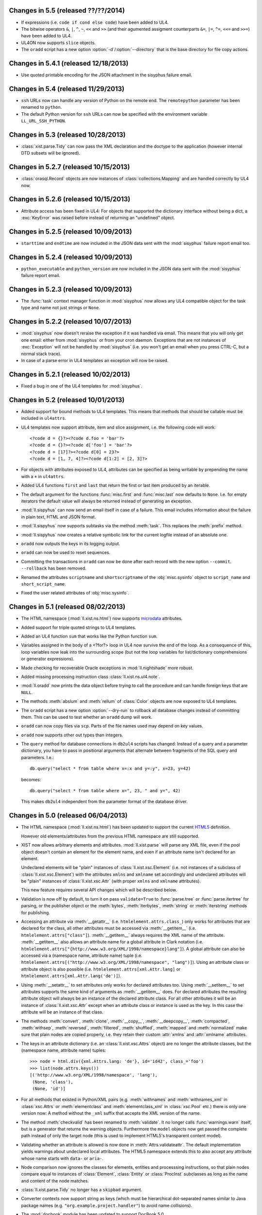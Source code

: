 Changes in 5.5 (released ??/??/2014)
------------------------------------

*	If expressions (i.e. ``code if cond else code``) have been added to UL4.

*	The bitwise operators ``&``, ``|``, ``^``, ``~``, ``<<`` and ``>>``
	(and their agumented assigment counterparts ``&=``, ``|=``, ``^=``, ``<<=``
	and ``>>=``) have been added to UL4.

*	UL4ON now supports ``slice`` objects.

*	The ``oradd`` script has a new option :option:`-d`/:option:`--directory`
	that is the base directory for file copy actions.


Changes in 5.4.1 (released 12/18/2013)
--------------------------------------

*	Use quoted printable encoding for the JSON attachment in the sisyphus
	failure email.


Changes in 5.4 (released 11/29/2013)
------------------------------------

*	``ssh`` URLs now can handle any version of Python on the remote end. The
	``remotepython`` parameter has been renamed to ``python``.

*	The default Python version for ``ssh`` URLs can now be specified with the
	environment variable ``LL_URL_SSH_PYTHON``.


Changes in 5.3 (released 10/28/2013)
------------------------------------

*	:class:`xist.parse.Tidy` can now pass the XML declaration and the doctype
	to the application (however internal DTD subsets will be ignored).


Changes in 5.2.7 (released 10/15/2013)
--------------------------------------

*	:class:`orasql.Record` objects are now instances
	of :class:`collections.Mapping` and are handled correctly by UL4 now.


Changes in 5.2.6 (released 10/15/2013)
--------------------------------------

*	Attribute access has been fixed in UL4: For objects that supported the
	dictionary interface without being a dict, a :exc:`KeyError` was raised
	before instead of returning an "undefined" object.


Changes in 5.2.5 (released 10/09/2013)
--------------------------------------

*	``starttime`` and ``endtime`` are now included in the JSON
	data sent with the :mod:`sisyphus` failure report email too.


Changes in 5.2.4 (released 10/09/2013)
--------------------------------------

*	``python_executable`` and ``python_version`` are now included in the JSON
	data sent with the :mod:`sisyphus` failure report email.


Changes in 5.2.3 (released 10/09/2013)
--------------------------------------

*	The :func:`task` context manager function in :mod:`sisyphus` now allows
	any UL4 compatible object for the task type and name not just strings or
	``None``.


Changes in 5.2.2 (released 10/07/2013)
--------------------------------------

*	:mod:`sisyphus` now doesn't reraise the exception if it was handled via email.
	This means that you will only get one email: either from :mod:`sisyphus` or
	from your cron daemon. Exceptions that are not instances of :exc:`Exception`
	will not be handled by :mod:`sisyphus` (i.e. you won't get an email when you
	press CTRL-C, but a normal stack trace).

*	In case of a parse error in UL4 templates an exception will now be raised.


Changes in 5.2.1 (released 10/02/2013)
--------------------------------------

*	Fixed a bug in one of the UL4 templates for :mod:`sisyphus`.


Changes in 5.2 (released 10/01/2013)
------------------------------------

*	Added support for bound methods to UL4 templates. This means that methods
	that should be callable must be included in ``ul4attrs``.

*	UL4 templates now support attribute, item and slice assignment, i.e. the
	following code will work::

		<?code d = {}?><?code d.foo = 'bar'?>
		<?code d = {}?><?code d['foo'] = 'bar'?>
		<?code d = [17]?><?code d[0] = 23?>
		<?code d = [1, 7, 4]?><?code d[1:2] = [2, 3]?>

*	For objects with attributes exposed to UL4, attributes can be specified as
	being writable by prepending the name with a ``+`` in ``ul4attrs``.

*	Added UL4 functions ``first`` and ``last`` that return the first or last item
	produced by an iterable.

*	The default argument for the functions :func:`misc.first` and
	:func:`misc.last` now defaults to ``None``. I.e. for empty iterators the
	default value will always be returned instead of generating an exception.

*	:mod:`ll.sispyhus` can now send an email itself in case of a failure. This
	email includes information about the failure in plain text, HTML and JSON
	format.

*	:mod:`ll.sispyhus` now supports subtasks via the method :meth:`task`.
	This replaces the :meth:`prefix` method.

*	:mod:`ll.sispyhus` now creates a relative symbolic link for the current
	logfile instead of an absolute one.

*	``oradd`` now outputs the keys in its logging output.

*	``oradd`` can now be used to reset sequences.

*	Committing the transactions in ``oradd`` can now be done after each record
	with the new option ``--commit``. ``--rollback`` has been removed.

*	Renamed the attributes ``scriptname`` and ``shortscriptname`` of the
	:obj:`misc.sysinfo` object to ``script_name`` and ``short_script_name``.

*	Fixed the user related attributes of :obj:`misc.sysinfo`.


Changes in 5.1 (released 08/02/2013)
------------------------------------

*	The HTML namespace (:mod:`ll.xist.ns.html`) now supports microdata__ attributes.

	__ http://www.w3.org/html/wg/drafts/microdata/master/

*	Added support for triple quoted strings to UL4 templates.

*	Added an UL4 function ``sum`` that works like the Python function ``sum``.

*	Variables assigned in the body of a <?for?> loop in UL4 now survive the end
	of the loop. As a consequence of this, loop variables now leak into the
	surrounding scope (but not the loop variables for list/dictionary
	comprehensions or generator expressions).

*	Made checking for recoverable Oracle exceptions in :mod:`ll.nightshade` more
	robust.

*	Added missing processing instruction class :class:`ll.xist.ns.ul4.note`.

*	:mod:`ll.oradd` now prints the data object before trying to call the
	procedure and can handle foreign keys that are ``NULL``.

*	The methods :meth:`abslum` and :meth:`rellum` of :class:`Color` objects are
	now exposed to UL4 templates.

*	The ``oradd`` script has a new option :option:`--dry-run` to rollback all
	database changes instead of committing them. This can be used to test whether
	an ``oradd`` dump will work.

*	``oradd`` can now copy files via ``scp``. Parts of the file names used may
	depend on key values.

*	``oradd`` now supports other out types than integers.

*	The ``query`` method for database connections in ``db2ul4`` scripts has
	changed: Instead of a query and a parameter dictionary, you have to pass in
	positional arguments that alternate between fragments of the SQL query and
	parameters. I.e.::

		db.query("select * from table where x=:x and y=:y", x=23, y=42)

	becomes::

		db.query("select * from table where x=", 23, " and y=", 42)

	This makes ``db2ul4`` independent from the parameter format of the database
	driver.


Changes in 5.0 (released 06/04/2013)
------------------------------------

*	The HTML namespace (:mod:`ll.xist.ns.html`) has been updated to support the
	current HTML5__ definition.

	__ http://www.w3.org/TR/2012/CR-html5-20121217/

	However old elements/attributes from the previous HTML namespace are still
	supported.

*	XIST now allows arbitrary elements and attributes. :mod:`ll.xist.parse` will
	parse any XML file, even if the pool object doesn't contain an element for
	the element name, and even if an attribute name isn't declared for an element.

	Undeclared elements will be "plain" instances of :class:`ll.xist.xsc.Element`
	(i.e. not instances of a subclass of :class:`ll.xist.xsc.Element`) with the
	attributes ``xmlns`` and ``xmlname`` set accordingly and undeclared
	attributes will be "plain" instances of :class:`ll.xist.xsc.Attr` (with
	proper ``xmlns`` and ``xmlname`` attributes).

	This new feature requires several API changes which will be described below.

*	Validation is now off by default, to turn it on pass ``validate=True`` to
	:func:`parse.tree` or :func:`parse.itertree` for parsing, or the publisher
	object or the :meth:`bytes`, :meth:`iterbytes`, :meth:`string` or
	:meth:`iterstring` methods for publishing.

*	Accessing an attribute via :meth:`__getattr__` (i.e.
	``htmlelement.attrs.class_``) only works for attributes that are declared
	for the class, all other attributes must be accessed via :meth:`__getitem__`
	(i.e. ``htmlelement.attrs["class"]``). :meth:`__getitem__` always requires
	the XML name of the attribute. :meth:`__getitem__` also allows an attribute
	name for a global attribute in Clark notation (i.e.
	``htmlelement.attrs["{http://www.w3.org/XML/1998/namespace}lang"]``). A global
	attribute can also be accessed via a (namespace name, attribute name) tuple
	(i.e. ``htmlelement.attrs[("http://www.w3.org/XML/1998/namespace", "lang")]``).
	Using an attribute class or attribute object is also possible (i.e.
	``htmlelement.attrs[xml.Attr.lang]`` or
	``htmlelement.attrs[xml.Attr.lang('de')]``).

*	Using :meth:`__setattr__` to set attributes only works for declared attributes
	too. Using :meth:`__setitem__` to set attributes supports the same kind of
	arguments as :meth:`__getitem__` does. For declared attributes the resulting
	attribute object will always be an instance of the declared attribute class.
	For all other attributes it will be an instance of :class:`ll.xist.xsc.Attr`
	except when an attribute class or instance is used as the key. In this case
	the attribute will be an instance of that class.

*	The methods :meth:`convert`, :meth:`clone`, :meth:`__copy__`,
	:meth:`__deepcopy__`, :meth:`compacted`, :meth:`withsep`, :meth:`reversed`,
	:meth:`filtered`, :meth:`shuffled`, :meth:`mapped` and :meth:`normalized`
	make sure that plain nodes are copied properly, i.e. they retain their custom
	:attr:`xmlns` and :attr:`xmlname` attributes.

*	The keys in an attribute dictionary (i.e. an :class:`ll.xist.xsc.Attrs`
	object) are no longer the attribute classes, but the (namespace name,
	attribute name) tuples::

		>>> node = html.div({xml.Attrs.lang: 'de'}, id='id42', class_='foo')
		>>> list(node.attrs.keys())
		[('http://www.w3.org/XML/1998/namespace', 'lang'),
		 (None, 'class'),
		 (None, 'id')]

*	For all methods that existed in Python/XML pairs (e.g. :meth:`withnames` and
	:meth:`withnames_xml` in :class:`xsc.Attrs` or :meth:`elementclass` and
	:meth:`elementclass_xml` in :class:`xsc.Pool` etc.) there is only one version
	now: A method without the ``_xml`` suffix that accepts the XML version of the
	name.

*	The method :meth:`checkvalid` has been renamed to :meth:`validate`. It no
	longer calls :func:`warnings.warn` itself, but is a generator that returns
	the warning objects. Furthermore the ``model`` objects now get passed the
	complete path instead of only the target node (this is used to implement
	HTML5's transparent content model).

*	Validating whether an attribute is allowed is now done in
	:meth:`Attrs.validateattr`. The default implementation yields warnings about
	undeclared local attributes. The HTML5 namespace extends this to also accept
	any attribute whose name starts with ``data-`` or ``aria-``.

*	Node comparison now ignores the classes for elements, entities and processsing
	instructions, so that plain nodes compare equal to instances of
	:class:`Element`, :class:`Entity` or :class:`ProcInst` subclasses as long
	as the name and content of the node matches.

*	:class:`ll.xist.parse.Tidy` no longer has a ``skipbad`` argument.

*	Converter contexts now support string as keys (which must be hierarchical
	dot-separated names similar to Java package names (e.g.
	``"org.example.project.handler"``) to avoid name collisions).

*	The :mod:`docbook` module has been updated to support DocBook 5.0.

*	:class:`URL` objects are pickable now.

*	When whitespace is removed in the literal text of UL4 templates (via the
	``keepws`` parameter), any initial spaces (before the first line feed) are
	now no longer removed.

*	If you have Cython__ installed and the environment variable ``LL_USE_CYTHON``
	set, several modules will now be compiled into extension modules.

	__ http://www.cython.org/

*	It's now possible to expose attributes and methods of objects to UL4
	templates. Exposing attributes can be done by setting a class or instance
	attribute ``ul4attrs`` to a sequence of attribute names. Exposing methods can
	be done with the decorators :func:`ul4c.expose_method` and
	:func:`ul4c.expose_generatormethod`.

*	A new UL4 function ``list`` has been added. This function works like the
	Python function ``list``, creating a copy of a sequence or materialzing
	an iterator.

*	A new UL4 function ``slice`` has been added. It works like
	:func:`itertools.slice`, i.e. returning a slice from an iterator.

*	The function :func:`html.astext` that converts an XIST tree containing HTML
	to plain text is now implemented in plain Python so it no longer requires
	a text mode browser. The function also got more configurable.

*	The objects available to ``db2ul4`` scripts have been changed: ``oracle``,
	``sqlite`` and ``mysql`` are now objects with a ``connect`` method that
	returns a connection object. A connection object now has a method ``query``
	that executes the query and returns an iterator over the results. Furthermore
	``query`` supports keyword arguments for parameterized queries, i.e. you
	can now do::

		<?code db = oracle.connect("user/pwd@db")?>
		<?for row in db.query("select * from foo where bar = :bar", bar=42)?>
			<?print row?>
		<?end for?>

	The ``system`` object now has an ``execute`` method that executes the system
	command.

*	Fixed a bug in :meth:`orasql.OracleFileResource.close` that surfaced when
	writing to on Oracle object.


Changes in 4.10 (released 03/04/2013)
-------------------------------------

*	It's now possible to use UL4 templates as functions by using the
	``<?return?>`` tag::

		>>> from ll import ul4c
		>>> f = ul4c.Template("<?return 2*x?>")
		>>> f(x=42)
		84

	It's also possible to call a template as a function inside another template::

		>>> from ll import ul4c
		>>> t = ul4c.Template("<?def x?><?return 42?><?end def?><?print x()?>")
		>>> t.renders()
		'42'

	Normal output of the template will be ignored if it is used as a function.

	If the template runs through to the end without encountering a ``<?return?>``
	tag, ``None`` will be returned if the template is used as a function.

	If the template is used as a template and a ``<?return?>`` tag is encountered
	executing the template will be stopped (the return value will be ignored).

*	The UL4 tag ``<?code?>`` may now contain not only variable assigments, but
	any other expression. Of course this makes only sense for expressions that
	have side effects (e.g. a call to the ``render`` method).

*	The tag ``<?render?>`` has been removed. To update your code replace
	``<?render r.render()?>`` with ``<?code r.render()?>``.

*	UL4 functions ``print`` and ``printx`` have been added. They behave like the
	respective tags ``<?print?>`` and ``<?printx?>``, but can output an arbitrary
	number of arguments.

*	The builtin UL4 functions are now real objects that can be passed to
	templates as arguments.

*	The UL4 methods ``days``, ``seconds``, ``microseconds`` and ``months`` have
	been added for ``timedelta``/``monthdelta`` objects.

*	Lists in UL4 now support the methods ``append``, ``insert`` and ``pop``.

*	Dictionaries in UL4 now support the method ``update``.

*	The ``db2ul4`` script now supports a ``-w``/``--keepws`` argument.

*	The UL4 functions ``vars`` and ``get`` have been removed.

*	The ``**`` syntax has been removed for UL4 dict literals.

*	The automatic UL4 variable ``stack`` has been removed too.


Changes in 4.9.1 (released 01/17/2013)
--------------------------------------

*	Fixed a bug the ``printx`` tag for UL4 templates.


Changes in 4.9 (released 01/17/2013)
------------------------------------

*	Fixed a bug in UL4 templates when a template called a top-level template
	which in turn called its own subtemplate.

*	Fixed and enhanced ``repr`` output of UL4 templates and added support
	for IPythons pretty printing framework.


Changes in 4.8 (released 01/15/2013)
------------------------------------

*	Linefeeds and indentation in the literal text for UL4 templates can now be
	ignored by specifying ``keepws=False`` in the template constructor.


Changes in 4.7 (released 01/11/2013)
------------------------------------

*	A variable ``stack`` is now automatically defined in all UL4 templates. This
	list contains a stack of the currently executing UL4 templates. ``stack[-1]``
	is the current template.

*	UL4 templates now support lexical scopes. A locally defined subtemplate can
	access all local variables of the template in which it is defined.

*	UL4 functions and methods now support keyword arguments, e.g.
	``format(now(), fmt="%Y-%m-%d", lang="en")``.

*	UL4 templates can no longer be converted to Java ``CompiledTemplate`` objects.
	(However converting it to an ``InterpretedTemplate`` is of course still
	supported).

*	If the view ``ctx_preferences`` doesn't exist :meth:`orasql.Preference.itername``
	now will simply return an empty iterator instead of failing with an Oracle
	exception ``ORA-00942: table or view does not exist``.

*	For sisyphus jobs, the class attribute ``maxtime`` can now be set to a
	``datetime.timedelta`` object.


Changes in 4.6 (released 12/18/2012)
------------------------------------

*	The :meth:`walk` method in XIST has been changed: The return value is a
	cursor object that provides information about the path and can be used to
	skip subtrees in the traversal. Filters (which are called selectors now)
	can no longer influence which parts of the trees are traversed, only whether
	a node is returned by the iterator or not.

*	:func:`ll.xist.parse.itertree` now supports the same interface is the
	:meth:`walk` method.

*	A new function :func:`xfind.filter` has been added that filters the output
	of :meth:`walk` or :func:`itertree` against a :class:`Selector` object.

*	The XIST parse events have been renamed: The ``"start*"`` events to
	``"enter*"`` and the ``"end*"`` events to ``"leave*"``.

*	Slicing XIST elements now returns a sliced element, instead of a slice from
	the content :class:`Frag`::

		>>> from ll.xist.ns import html
		>>> html.ul(html.li(i) for i in range(5))[1:3].string()
		'<ul><li>1</li><li>2</li></ul>'

*	Functions with keyword only arguments are now supported in
	:func:`ll.xist.ns.doc.explain`.

*	:class:`ll.misc.monthdelta` now supports the :func:`abs` function (i.e.
	``abs(monthdelta(-1))`` returns ``monthdelta(1)``.)


Changes in 4.5 (released 11/29/2012)
------------------------------------

*	Added UL4 functions ``any`` and ``all``.

*	To improve UL4 exception messages there are now several undefined objects,
	which give information about which key/name/index resulted in the undefined
	object being created.

*	UL4ON can no longer read or write undefined values.

*	The UL4 function ``format`` now swallows all exceptions produced by
	:mod:`locale`.

*	Oracle URLs now support reading and writing bytes.

*	Because of problems with `distribute`_/`pip`_ and `pytest`_
	:file:`ll/__init__.py` has been reintroduced.

	.. _distribute: http://pypi.python.org/pypi/distribute
	.. _pip: http://www.pip-installer.org/
	.. _pytest: http://pytest.org/latest/


Changes in 4.4 (released 11/08/2012)
------------------------------------

*	Python 3.3 is required now (as the code uses ``yield from`` and
	``__qualname__``).

*	:file:`ll/__init__.py` has been removed, i.e. XIST is now a PEP 420
	compatible namespace package.

*	Fixed tab/space mix in :file:`antlr3/debug.py`.


Changes in 4.3.1 (released 11/06/2012)
--------------------------------------

*	Added a method ``values`` to UL4 for dictionaries.

*	Fixed a bug in ``ll.misc.SysInfo.user_shell``.

*	Fixed function :func:`ll.xist.ns.doc.explain` for methods.


Changes in 4.3 (released 11/02/2012)
------------------------------------

*	UL4 now uses a parser generated by ANTLR_ instead of using spark_. This means
	that the Python parser can now use the same grammar as the Java parser.
	(A Python 3 port of the ANTLR runtime is included).

	.. _ANTLR: http://www.antlr.org/
	.. _spark: http://pages.cpsc.ucalgary.ca/~aycock/spark/

*	Accessing non-existant variables in UL4 templates now no longer raises an
	exception but returns the special object ``Undefined``. The same is true for
	accessing non-existant dictionary keys or list/string indexes that are out of
	range.

	In a boolean context ``Undefined`` is treated as false and ``str(Undefined)``
	returns the empty string.

*	Two new UL4 functions have been added: ``isundefined`` returns whether the
	argument is the ``Undefined`` object or not. ``isdefined`` has the inverted
	logic, i.e. it returns ``True`` if the argument is *not* the ``Undefined``
	object.

*	The characters CR and LF are no longer allowed in UL4 string constants.
	Furthermore the escape sequence ``\e`` is no longer supported.

*	All AST nodes for loading constants have been merged into a single class
	:class:`Const`.

*	:mod:`ll.ul4on` can now read and write :class:`datetime.timedelta` and
	:class:`misc.monthdelta` objects as well as the new ``Undefined`` object
	from UL4 (:class:`ll.ul4c.Undefined`).


Changes in 4.2 (released 10/22/2012)
------------------------------------

*	UL4 templates now support list and dictionary comprehension as well as
	generator expressions.

*	A new UL4 function ``date`` has been added.

*	The UL4 method ``join`` no longer calls ``str`` on the items in the argument
	list.

*	The UL4 function format now supports a third argument: the language for
	formatting dates. So ``format(date(2012, 10, 10), '%A', 'de')`` outputs
	``Mittwoch``.

*	UL4 date objects now have a new ``week`` method. This method returns the
	week number of the year. It supports one argument: the weekday number
	(0 for Monday, ... 6 for Sunday) that should be considered the start day
	of the week. All days in a new year preceding the first week start day are
	considered to be in week 0. The week start day defaults to 0 (Monday).

*	:class:`datetime.timedelta` objects are now completely supported in UL4
	templates: They can be created with the ``timedelta`` function and can be
	type tested for with ``istimedelta``.

*	Added a new class :class:`ll.misc.monthdelta`. :class:`monthdelta` objects
	can be used to add months/years to a :class:`datetime.datetime` or
	:class:`datetime.date` object. If the resulting day falls out of the range of
	valid days for the target month, the last day for the target month will be
	used instead.

*	:class:`monthdelta` objects are now supported in UL4 templates: They can be
	created with the ``monthdelta`` function and can be type tested for with
	``ismonthdelta``.


Changes in 4.1.1 (released 10/04/2012)
--------------------------------------

*	Fixed a bug in the UL4 handling of slices. (``('0' + str(x))[-2:]`` didn't
	work correctly.)


Changes in 4.1 (released 10/02/2012)
------------------------------------

*	Loop variable unpacking in UL4 now allows arbitrary nesting.

*	Variable assignment in UL4 now allows variable unpacking too, i.e.
	``(a, b) = [17, 23]``.

*	The support for Growl notifications in :mod:`ll.make` on the Mac has been
	replaced by support for Mountain Lions Notification Center via
	terminal-notifier__.

	__ https://github.com/alloy/terminal-notifier

*	:mod:`sispyhus` jobs now support notifications too.

*	Java conversion of :class:`ll.ul4c.And` has been fixed to evaluate the second
	operand only when the result isn't clear from the first.

*	:class:`ll.ul4on.Decoder` now raises an ``EOFError`` when reading from an
	empty stream.

*	A new script has been added: ``oradd.py`` can be used for importing data into
	an Oracle database (via procedure calls).


Changes in 4.0 (released 08/08/2012)
------------------------------------

*	The source has been ported to Python 3. From now on XIST is a Python 3 only
	project. A big thanks goes to Martin v. Löwis, who got this conversion
	started at PyCon DE 2011. He did the basic ``2to3`` conversion and updated
	the C source to work on Python 3. Without Martin, XIST wouldn't have made
	the leap to Python 3 for several years.

*	As there's no Python 3 port of libxml2_\s Python wrapper, XIST now uses lxml_
	for HTML parsing.

	.. _libxml2: http://www.xmlsoft.org/
	.. _lxml: http://lxml.de/

	This change shouldn't have any visible consequences.

*	UL4 templates are no longer compiled to byte code, instead the AST is
	evaluated or converted to the target sourcecode directly.

*	Generating the final Javascript source code for UL4 templates is now done in
	Javascript itself.

*	A new module :mod:`ul4on` has been added. This module provides functions for
	encoding and decoding a lightweight extensible machine-readable text format
	for serializing the object types supported by UL4.

*	The following new functions have been added to UL4: ``isfirst``, ``islast``,
	``isfirstlast``, ``enumfl``. They are variants of ``enumerate`` that give
	information about whether the item is the first and/or last item.

*	The following new functions have been added to UL4: ``urlquote`` and
	``urlunquote``. They encode/decode the ``%``-escaped form of URL query
	parameters.

*	The UL4 function ``json`` has been renamed to ``asjson`` and the following
	new UL4 functions have been added: ``fromjson``, ``asul4on`` and ``fromul4on``.

*	The UL4 function ``enumerate`` now supports 1 or 2 arguments (the second
	argument being the start value).

*	The UL4 functions ``str``, ``bool``, ``int`` and ``float`` now support being
	called without arguments (just like in Python).

*	Date constants in UL4 have changed again. They are now written like this:
	``@(2012-04-12)`` or ``@(2012-04-12T12:34:56)``.

*	The ``<?render?>`` tag in UL4 now looks like a method call instead of a
	function call. I.e. ``<?render t(a=17, b=23)?>`` has changed to
	``<?render t.render(a=17, b=23)?>``.

*	UL4 stacktraces now use exception chaining to report the exception location
	in nested templates.

*	The UL4 methods ``find`` and ``rfind`` now support lists and tuples.

*	Two new UL4 functions have been added: ``min`` and ``max``.

*	The sort order for attributes when publishing XIST trees can be overwritten
	by setting the ``xmlorder`` class attribute to a string. This string will be
	used for sorting the attribute. Attributes that have ``xmlorder`` set will
	always be published before those that don't.

*	Support for the old ``ipipe`` infrastructure has been removed. Support for
	IPythons new pretty printing infrastructure has been added. Output looks like
	this::

		In [1]: from ll.xist.ns import xml, html
		In [2]: html.a(
		   ...:         'gurk',
		   ...:         xml.Attrs(lang='de'),
		   ...:         class_='link',
		   ...:         href='http://www.example.org/',
		   ...:         id='dings42',
		   ...: )
		Out[2]:
		ll.xist.ns.html.a(
		   'gurk',
		   ll.xist.ns.xml.Attrs.lang='de',
		   class_='link',
		   href='http://www.example.org/',
		   id='dings42')

*	Added the attributes ``allowfullscreen`` and ``flashvars`` to
	:class:`ll.xist.ns.html.embed`.

*	Added the attribute ``allowfullscreen`` to  :class:`ll.xist.ns.html.iframe`.

*	The :meth:`isdir` method now always returns ``False`` for real (i.e.
	non-file or ssh) URLs. This allows stuff like::

		ucp http://www.python.org/ftp/python/2.7.2/Python-2.7.2.tar.bz2 \
		    ssh://user@www.example.org/~/src/

*	:class:`ll.orasql.Index` now uses the ``*_INDEXES`` views to get a list of
	all indexes and ``LOB`` indexes are filtered out, since they will be recreated
	with the LOB itself. The method :meth:`table` has been fixed for indexes that
	belong to a different user than the index.

*	:class:`ll.orasql.LOBStream` has a new method :meth:`seek`.

*	:class:`ll.make.FileAction` supports encoding/decoding when writing/reading
	the file. For this use the :obj:`encoding` and :obj:`errors` arguments.

*	The XIST node method :meth:`sorted` has been removed, as it no longer makes
	sense, because with Python 3 nodes might be uncomparable.

*	Th support for ``%u`` escapes in URLs has been removed.

*	The function :func:`html.astext` now uses the newer `links 2`_

	.. _links 2: http://links.twibright.com/

*	The scripts ``oracreate``, ``oradrop``, ``oradelete``, ``oradiff``,
	``oramerge``, ``oragrant``, ``orafind`` and ``uhpp`` no longer have an
	:option:`-e`/:option:`--encoding` option. They always use Pythons output
	encoding.

*	The options :option:`-i`/:option:`--inputencoding` and
	:option:`-o`/:option:`--outputencoding` of the script ``db2ul4`` have been
	replaced with an option :option:`-e`/:option:`--encoding` for the encoding
	of the template files. For printing the result Pythons output encoding is
	used.

*	The options :option:`--inputencoding`,/:option:`--inputerrors` and
	:option:`--outputencoding`/:option:`--outputerrors` of
	:class:`ll.sisyphus.Job` have been replaced with option
	:option:`--encoding`/:option:`--errors` for the encoding of the log files.

*	``oradiff`` now iterates through the object in correct order, so if you're
	running ``oradiff`` with ``-mfull`` the output shouldn't produce any errors
	when executed.

*	:mod:`ll.orasql.Index` can now handle domain indexes.

*	:mod:`ll.orasql.Preference` has been added.

*	:mod:`ll.orasql` now ignores indexes of type ``IOT - TOP``.

*	:mod:`ll.orasql` can now handle primary keys where the underlying index has
	a different name.

*	:mod:`ll.orasql` now ignores tables with names starting with ``DR$``
	(i.e. those created by Oracle Text Search).

*	Attributes of :class:`ll.misc.SysInfo` instances are now calculated on
	demand. With this change only one instance of :class:`ll.misc.SysInfo` is
	required. This instance is :class:`ll.misc.sysinfo`.

*	When connecting to the database :mod:`ll.orasql` sets the ``client_info``
	attribute to the name of the running script (unless ``clientinfo=None`` is
	passed to the :func:`connect` call).

*	:class:`ll.xist.ns.specials.loremipsum` now repeats the text if the specified
	``len`` attribute is greater that the length of the lorem ipsum text.


Changes in 3.25 (released 08/12/2011)
-------------------------------------

*	:class:`ll.xist.parse.Tidy` will now output the attribute events in sorted
	order. Publishing an XIST node will output the attributes in sorted order too.

*	The :meth:`compact` method has been renamed to :meth:`compacted` to avoid
	collisions with the ``compact`` attribute in HTML elements.

*	A new script ``uhpp`` has been added, that can be used for pretty printing
	HTML. As the attributes are output in alphabetical order it can also be used
	as a tool for comparing HTML files.


Changes in 3.24.1 (released 08/10/2011)
---------------------------------------

*	Fixed a bug in the new :class:`ll.xist.xsc.AttrElement` class that surfaced
	in the context of boolean attributes.


Changes in 3.24 (released 08/09/2011)
-------------------------------------

*	The :class:`ProcInst` subclass :class:`ll.xist.xsc.AttrProcInst` has been
	replaced with an :class:`Element` subclass :class:`ll.xist.xsc.AttrElement`.
	Conditional handling of the attribute will be used, if the
	:class:`AttrElement` instance is the only
	child of the attribute. Outside of attributes the :class:`AttrElement`
	instance will be published normally (via :meth:`publish`, which must be
	implemented).

*	:class:`ll.xist.ns.ul4.attr_if` is an :class:`ll.xist.xsc.AttrElement`
	subclass now. The condition is in the ``cond`` attribute and the attribute
	content is inside the element. Outside of an attribute :class:`attr_if`
	will put a normal UL4 ``if`` condition around its content.

*	:class:`ll.xist.ns.ul4.attr_ifnn` has been removed.


Changes in 3.23.1 (released 07/28/2011)
---------------------------------------

*	Fixed a bug in :mod:`ll.sisyphus`: The code wasn't updated to use
	:class:`ll.ul4c.Template` instead of :func:`ll.ul4c.compile`.


Changes in 3.23 (released 07/20/2011)
-------------------------------------

*	UL4 template objects now have a name. This name will be displayed in
	exception messages. Nested templates display their own name in the exception
	message.

*	The module global functions :func:`ll.ul4c.compile`, :func:`ll.ul4c.load` and
	:func:`ll.ul4c.loads` have been removed. Instead of them the :class:`Template`
	constructor and the class methods :meth:`load` and :meth:`loads` can be used.

*	The script ``oradelete`` now supports the options :option:`--include`,
	:option:`--exclude` and :option:`--keepjunk` too.


Changes in 3.22 (released 07/14/2011)
-------------------------------------

*	The scripts ``oracreate``, ``oradrop`` and ``oragrant`` have new options
	:option:`--include` and :option:`--exclude` that can be used to filter the
	objects that will be output.


Changes in 3.21 (released 06/03/2011)
-------------------------------------

*	Oracle 10 doesn't have a ``DBA_ARGUMENTS`` view.
	Fixed :class:`ll.orasql.Function` and :class:`ll.orasql.Procedure`
	accordingly.

*	The ``type`` attribute for the :class:`input` element now supports the new
	input types from HTML5.

*	The form elements :class:`input`, :class:`select` and :class:`textarea`
	gained the additional attributes from HTML5.


Changes in 3.20.2 (released 05/23/2011)
---------------------------------------

*	Unicode parameters in :meth:`execute` and :meth:`executemany` in
	:mod:`ll.xist.orasql` now get encoded to the Oracle client character set.


Changes in 3.20.1 (released 05/18/2011)
---------------------------------------

*	Fixed a bug in the Java code generation for UL4 templates: When the template
	source code contained C-style comments (i.e. ``/* foo */``) invalid Java
	source code was produced.


Changes in 3.20 (released 05/05/2011)
-------------------------------------

*	It's now possible to specify the connection mode (i.e. ``SYSDBA`` and
	``SYSOPER``) in ``oracle`` URLs like this::

		$ uls oracle://sys:pwd:sysdba@dsn/

	Supported are the values ``normal`` (the default), ``sysdba`` and ``sysoper``.

*	The :obj:`schema` argument used by various methods in :mod:`ll.orasql` has
	been replaced by a :obj:`owner` argument that can be :const:`None` (for the
	current user), the constant :const:`ALL` for all users (which uses the
	``DBA_*`` variant of various meta data views if possible or the ``ALL_*``
	variants otherwise) and a specific user name.

	These views are also used if possible in all spots where the ``ALL_`` views
	where used before.

*	It's now possible to list all users in the database with the class methods
	:meth:`User.iternames` and :meth:`User.iterobjects` and with
	:meth:`Connection.iterusers`.

*	Oracle :class:`Column` objects have a new method :meth:`table` that returns
	the table the column belongs to.

*	Oracle URLs now support the directory ``user/`` which contains all users, i.e.
	``oracle://user:pwd@db/user/`` lists all users and
	``oracle://user:pwd@db/user/foo/`` lists the same stuff as
	``oracle://foo:pwd@db/``. This directory however will *not* be listed in the
	root directory ``oracle://user:pwd@db/``.

*	:mod:`ll.orasql` now supports tables without columns.

*	:class:`ll.orasql.Table` has a new method :meth:`pk` that returns the primary
	key contraint (or :const:`None` if the table has now primary key contraint).

*	A bug in the queries for :class:`Index` objects in :mod:`ll.orasql` has been
	fixed.

*	:mod:`ipipe` support has been removed from :mod:`ll.orasql`.

*	Fixed a bug in :class:`ll.xist.xsc.Pool`: Registered elements/entities etc.
	now show up as attributes of the pool object.


Changes in 3.19 (released 04/26/2011)
-------------------------------------

*	:mod:`ll.orasql` now requires cx_Oracle 5.1.

*	If the :obj:`readlobs` option is false for :mod:`ll.orasql` cursors, the
	CLOBs/BLOBs returned will be wrapped into something that behaves like a
	Python file.


Changes in 3.18.1 (released 04/13/2011)
---------------------------------------

*	The methods :meth:`elements`, :meth:`procinsts`, :meth:`entities` and
	:meth:`charrefs` of :class:`ll.xist.xsc.Pool` now handle base pools properly.


Changes in 3.18 (released 04/08/2011)
-------------------------------------

*	Fixed a regression in :class:`ll.orasql.OracleConnection`.

*	Fixed :exc:`ZeroDivisionError` in script ``uls`` for empty directories.

*	Added a class method :meth:`ll.orasql.Contraint.iternames` and a class method
	:meth:`ll.orasql.Index.iternames` that skips those indexes that are generated
	by constraints. With this addition ``uls``/``ucp`` now list/copy constraints
	and indexes properly. All ``iternames`` methods now skip objects whose name
	starts with ``BIN$``.

*	The scripts ``uls``, ``ucp`` and ``ucat`` have new options :option:`--include`
	and :option:`--exclude` for including/excluding URLs that match a regular
	expression. They also have an new option :option:`--all` to include/exclude
	dot files (i.e. files/directories whose name starts with a dot)

*	``ucp`` now supports to new options :option:`--padding` and
	:option:`--separator` which are used for column output.

*	Two unused options were removed: :option:`--verbose` from the script ``ucat``
	and :option:`--defaults` from the script ``tld2xsc``.

*	``ucp -x`` now prints exception details.

*	The variables available in UL4 templates used by ``db2ul4`` have changed.
	Instead of a ``connect`` object, there are now three objects for each
	supported database (i.e. ``oracle``, ``sqlite`` and ``mysql``)

*	The script ``doc2txt`` now reads from ``stdin`` and writes to ``stdout``
	instead of requiring file names on the command line.

*	If the scripts ``xml2xsc`` or ``dtd2xsc`` are called without arguments
	``stdin`` is read.

*	:mod:`ll.xist.ns.rest` now handles option lists.

*	The Oracle URLs provided by :mod:`ll.orasql` now have a ``.sql`` extension
	for all schema objects. On writing a ``.sql`` extension will be stripped to
	get the name of the schema object.

*	Oracle URLs now should support schema objects with fancy names (i.e. ones
	that contain accented characters).

*	:class:`ll.orasql.Table` has a new method :meth:`organization` that returns
	``"heap"`` or normal tables and ``"index"`` for index organized tables.

*	Pretty printing of XIST trees can now be customized with the class attributes
	:obj:`prettyindentbefore` and :obj:`prettyindentafter`. The values will be
	added to the current indentation level before and after the node in question.

*	All scripts that are part of XIST (``uls``, ``ucp``, ``ucat``, ``db2ul4``,
	``dtd2xsc``, ``tld2xsc``, ``doc2txt``, ``xml2xsc``, ``oracreate``,
	``oradrop``, ``oradelete``, ``oradiff``, ``oramerge``, ``oragrant`` and
	``orafind``) are now properly documented on the webpages.


Changes in 3.17.3 (released 03/02/2011)
---------------------------------------

*	Enhanced support for table and column names containing non-ASCII characters
	in :mod:`ll.orasql`.

*	Fixed a bug in the ``uls`` script: In long recursive mode files were
	printed twice.


Changes in 3.17.2 (released 02/25/2011)
---------------------------------------

*	Fixed ``setup.py`` so that the spacer GIF and the UL4 Javascript support
	library *really* get installed.


Changes in 3.17.1 (released 02/25/2011)
---------------------------------------

*	Due to a bug in ``MANIFEST.in`` the spacer GIF and the UL4 Javascript support
	library where not included in the distirbution package. This has been fixed.


Changes in 3.17 (released 02/24/2011)
-------------------------------------

*	The UL4 function ``repr`` now handles all instances of
	:class:`collections.Mapping` and :class:`collections.Sequence` too.

*	The spacer pixel ``px/spc.gif`` and the UL4 Javascript support library
	``ul4.js`` will now be installed alongside the Python modules (in
	``ll.xist.data``).

*	The Java source code produced by :meth:`ll.ul.Template.javasource` will now
	contain register declarations only for the registers that are actually used.

*	:func:`misc.javastring` has been renamed to :func:`misc.javaexpr` can can
	now produce the Java sourcecode for more types.

*	The UL4 method ``isoformat`` now omits the time part if it is ``00:00:00``.

*	The UL4 function ``repr`` now produces a valid UL4 date literal for date
	objects.

*	The UL4 method ``format`` is now a function instead.

*	The tests for UL4 now test the Java implementation too.


Changes in 3.16 (released 01/21/2011)
-------------------------------------

*	The UL4 functions ``json``, ``type``, ``islist`` and ``isdict`` can now
	handle all instances of :class:`collections.Mapping` and
	:class:`collections.Sequence` not just :class:`tuple`, :class:`list` and
	:class:`dict`.

*	:mod:`ll.sisyphus` logging of exceptions and tracebacks should be more robust
	against encoding problems.

*	The :mod:`cssutils` version has been bumped to 0.9.7.

*	``dtd2xsc.py`` can now combine the content of more than one DTD into a
	namespace. Handling of duplicate elements can be specified with a new
	:option:`duplicates` option.

*	``xml2xsc.py`` can now collect the XML info from multiple XML files.

*	Fixed a bug in the command line argument handling of ``dtd2xsc.py``.

*	``dtd2xsc.py`` can now handle undefined entities.

*	The help message for all scripts in XIST now show the default for all options.

*	Replaced the function :func:`misc.flag` with a class :class:`misc.FlagAction`
	that can be used as the action in :meth:`argparse.ArgumentParser.add_argument`
	calls.

*	Command line options for all scripts have been enhanced: Flags without a
	``yes``/``no`` value now toggle the default (using the new
	:class:`misc.FlagAction`).

*	The script ``xml2xsc.py`` has a new option :option:`--defaultxmlns` for
	setting a namespace name for elements without a namespace.

*	:mod:`ll.xist.xnd` and the related scripts have seen some refactoring.


Changes in 3.15.3 (released 11/26/2010)
---------------------------------------

*	:mod:`ll.sisyphus` now supports a non-forking mode (``--fork=no``). In this
	mode executing the job and monitoring the maximum runtime is done by the same
	(single) process.


Changes in 3.15.2 (released 11/25/2010)
---------------------------------------

*	Publishing an :class:`ll.xist.ns.xml.XML` object will now always put the
	correct encoding into the XML declaration, no matter where in the XML tree
	the :class:`xml.XML` object sits.


Changes in 3.15.1 (released 11/24/2010)
---------------------------------------

*	Fixed a bug in the error handling code of the UL4 compiler when an unknown
	function or method was encountered.

*	Fixed str/unicode problems with the search string in ``orafind.py``.


Changes in 3.15 (released 11/09/2010)
-------------------------------------

*	It's now possible to create Java source code from UL4 templates with the
	method :meth:`ll.ul4c.Template.javasource`.

*	Creating source code (in Python, Javascript and Java) from UL4 templates
	has been moved out of :class:`ll.ul4c.Template` into separate classes.

*	The function :func:`ll.xist.ns.fromul4` now uses the new method
	:meth:`ll.ul4c.Template.javasource` for generating JSP.

*	The binary format for UL4 templates has changed to enhance readability.

*	:func:`ll.xist.ns.jsp.javastring` has been moved to :mod:`ll.misc`.


Changes in 3.14 (released 11/05/2010)
-------------------------------------

*	UL4 templates now have a method :meth:`jssource` that returns Javascript
	source code. This means that now UL4 templates can be converted to: Python
	source code, JSP source code and Javascript source code.

*	Date constants in UL4 have changed. They are now written like this:
	``@2010-11-05T``.

*	:meth:`ul4c.Template.pythonsource` no longer accepts :const:`None` as the
	function name. The output will always be a full function.


Changes in 3.13 (released 10/22/2010)
-------------------------------------

*	sisyphus jobs now have a new method :meth:`prefix`. This method is a context
	manager. For the duration of the ``with`` block, the passed in prefix will be
	prepended to all log lines.

*	:mod:`ll.sisyphus` job can now log to ``stdout`` and ``stderr`` with the new
	options :option:`-o`/:option:`--log2stdout` and
	:option:`-e`/:option:`--log2stderr`.

*	The tags that :mod:`ll.sisyphus` itself uses for logging have changed
	slightly. For more info see the module documentation.

*	The option :option:`-l` for sisyphus jobs has been renamed to :option:`-f`.


Changes in 3.12.1 (released 10/21/2010)
---------------------------------------

*	Fixed a bug in :mod:`ll.sisyphus` when logging exceptions.


Changes in 3.12 (released 10/21/2010)
-------------------------------------

*	The way that :mod:`ll.sisyphus` handles running jobs has changed. Jobs no
	longer create a pid file. Avoiding duplicate running jobs is done with a file
	lock on the script file and limiting the maximum runtime is done by forking
	the process and monitoring the runtime in the parent process. This means that
	a job that is past its maximum allowed runtime will not be killed by the next
	job invocation. Instead the job will kill itself.

*	A new class :mod:`ll.misc.SysInfo` has been added that provides
	host/user/python/script information. :mod:`ll.sisyphus` uses this new
	class.

*	Changed the default output of tags in :mod:`ll.sisyphus` log files from::

		[tag1, tag2, tag3]

	to::

		[tag1][tag2][tag3]

*	The default location for :mod:`ll.sisyphus` log files has changed to
	``~/ll.sisyphus/projectname/jobname/``.

*	:class:`ll.orasql.ForeignKey` has a new method :meth:`itercolumns` for
	iterating over the columns the foreign key consists of.

*	Fixed a bug in the ``uls`` script: For remote URLs uid and gid must be
	resolved on the remote host.


Changes in 3.11.1 (released 10/18/2010)
---------------------------------------

*	Fixed two bugs in the error handling for unknown XML parsing events in
	:meth:`ll.xist.parse.Expat.__call__` and :meth:`ll.xist.parse.SGMLOP.__call__`
	(exceptions were yielded instead of raised).

*	:mod:`ll.sisyphus` jobs now don't break if they can't find the script source.


Changes in 3.11 (released 10/15/2010)
-------------------------------------

*	:mod:`ll.sisyphus` has been rewritten. The new version supports: One log
	file per job invocation; enhanced configuration for logging; command line
	arguments.

*	Various attributes of UL4 templates are exposed to UL4 itself.

*	Fixed a bug in :meth:`ll.url.LocalConnection.rename`.


Changes in 3.10.1 (released 10/13/2010)
---------------------------------------

*	Fixed bugs in the handling of the ``def`` and ``enddef`` opcodes in
	:func:`ll.xist.ns.jsp.fromul4`.

*	Fixed a bug in the handling of the ``render`` method in
	:func:`ll.xist.ns.jsp.fromul4`.


Changes in 3.10 (released 09/24/2010)
-------------------------------------

*	Python 2.7 is required now as XIST now uses set literals, set and dict
	comprehension, the new :mod:`argparse` module and various other new features
	of Python 2.7.

*	All scripts and :mod:`ll.make` have been ported to use :mod:`argparse`.

*	Fixed a bug in :mod:`ll.nightshade`. If the function/procedure didn't set an
	encoding, the handling of the response body was totally broken (which
	resulted in a ISO-8859-1 encoded output).

*	:class:`ll.xist.parse.Tidy` now supports an additional parameter: If
	:obj:`skipbad` is true, unknown elements and attributes will be skipped.

*	The random number functions ``random``, ``randrange`` and ``randchoice``
	have been added to UL4.

*	A new function :func:`ll.misc.prettycsv` has been added. It can be
	used to pretty print the data produced by the :mod:`csv` module.


Changes in 3.9 (released 08/04/2010)
------------------------------------

*	:class:`ll.xist.ns.html.html` will no longer change the ``lang`` and
	``xml:lang`` attributes. This functionality has been moved to the new element
	:class:`ll.xist.ns.htmlspecials.html`. Furthermore this new element won't
	change existing attributes.

*	:class:`ll.xist.ns.html.title` no longer does any manipulation of its content.

*	The Java string literal formatting function in :mod:`ll.xist.ns.jsp` has been
	exposed as :func:`javastring`.

*	Fixed a bug in ``oracreate.py``: If the source of procedures and functions
	didn't have whitespace between the name and the ``(`` the ``(`` was missing
	from the output.


Changes in 3.8.3 (released 07/29/2010)
--------------------------------------

*	:class:`str` arguments are now always treated as ``BLOB``\s in
	:mod:`ll.orasql` functions and procedures.


Changes in 3.8.2 (released 06/21/2010)
--------------------------------------

*	Fixed a bug in the logging methods of :class:`ll.sisyphus.Job`: Logging
	unicode strings didn't work. Now all strings are promoted to unicode.

*	The default encoding for :class:`ll.sisyphus` log files has changed to UTF-8.
	This can be changed by setting the class attribute :attr:`encoding` in the
	class derived from :class:`ll.sisyphus.Job`.


Changes in 3.8.1 (released 06/17/2010)
--------------------------------------

*	The method :meth:`ll.url.URL.import_` that had been dropped in version 3.8
	has been reintroduced. However internally :func:`misc.module` is used for
	creating the module object. A side effect of this is that importing from
	non-local URLs now works::

		>>> from ll import url
		>>> u = url.URL("http://www.livinglogic.de/Python/misc/index_module.py")
		>>> m = u.import_()
		>>> m.last("gurk")
		"k"


Changes in 3.8 (released 06/15/2010)
------------------------------------

*	The parsing infrastructure has been completely rewritten to be more modular
	and to support iterative parsing (similar to `ElementTree`__).

	__ http://effbot.org/zone/element-iterparse.htm

	Now parsing XML is done in a pipelined approach that looks like this::

		>>> from ll.xist import xsc, parse
		>>> from ll.xist.ns import html
		>>> doc = parse.tree(
		... 	parse.String("<a href='http://www.python.org/'>Python</a>")
		... 	parse.Expat()
		... 	parse.NS(html)
		... 	parse.Node(pool=xsc.Pool(html))
		... )
		>>> doc.bytes()
		'<a href="http://www.python.org/">Python</a>'

	Iterative parsing looks like this::

		>>> from ll.xist import xsc, parse
		>>> from ll.xist.ns import xml, html, chars
		>>> for (evtype, path) in parse.itertree(
		... 	parse.URL("http://www.python.org/"),
		... 	parse.Expat(ns=True),
		... 	parse.Node(pool=xsc.Pool(xml, html, chars)),
		... 	filter=html.a/html.img
		... ):
		... 	print path[-1].attrs.src, "-->", path[-2].attrs.href
		http://www.python.org/images/python-logo.gif --> http://www.python.org/
		http://www.python.org/images/trans.gif --> http://www.python.org/#left%2Dhand%2Dnavigation
		http://www.python.org/images/trans.gif --> http://www.python.org/#content%2Dbody
		http://www.python.org/images/donate.png --> http://www.python.org/psf/donations/
		http://www.python.org/images/worldmap.jpg --> http://wiki.python.org/moin/Languages
		http://www.python.org/images/success/tribon.jpg --> http://www.python.org/about/success/tribon/

*	The XIST element :class:`ll.xist.ns.specials.z` has been moved to the
	:mod:`ll.xist.ns.doc` module.

*	The function :class:`ll.xist.xsc.docprefixes` has been dropped. A new
	function :class:`ll.xist.xsc.docpool` has been added.

*	The module :mod:`ll.xist.parsers` has been renamed to :mod:`parse`.

*	The module :mod:`ll.xist.presenters` has been renamed to :mod:`present`.

*	The classes :class:`ll.xist.converters.Converter` and
	:class:`ll.xist.publishers.Publisher` has been moved to :mod:`ll.xist.xsc`.
	The modules :mod:`ll.xist.converters` and :mod:`ll.xist.publishers` no longer
	exist.

*	The walk methods :meth:`walknode` and :meth:`walkpath` have been renamed to
	:meth:`walknodes` and :meth:`walkpaths` and the implemention has been moved
	from the nodes classes into :class:`WalkFilter`. :class:`WalkFilter` has been
	moved to :mod:`ll.xist.xfind`.

*	A new selector has been added to :mod:`ll.xist.xfind`: :class:`AnySelector`
	outputs all nodes.

*	Added a new function :func:`misc.module` that creates a module from source
	code.

*	:class:`ll.url.Path` has been simplified: Path segments are strings instead
	of tuples now.

*	The old :class:`URL` method :meth:`import_` has been removed. The new
	function :func:`misc.module` can now be used for that.

*	The two classes :class:`ll.make.PoolAction` and
	:class:`ll.make.XISTPoolAction` have been dropped. You can use
	``make.ObjectAction(misc.Pool).call()`` and
	``make.ObjectAction(xsc.Pool).call()`` for that.

*	The class :class:`XISTParseAction` has been removed. This action can be
	replaced by a combination of :class:`ObjectAction`, :class:`CallAction` and
	:class:`CallAttrAction`.

*	Two new UL4 functions ``abs`` and ``utcnow`` have been added.

*	A few methods have been added to UL4 date objects: ``mimeformat``, ``day``,
	``month``, ``year``, ``hour``, ``minute``, ``second``, ``microsecond``,
	``weekday`` and ``yearday``.

*	Use autoboxing in the Java code generated by :mod:`ll.xist.ns.jsp.fromul4`.

*	All code has been switched to using the :meth:`format` method instead of
	using the ``%`` operator.

*	ssh URLs in :mod:`ll.url` now use the standalone :mod:`execnet` package__.

	__ http://codespeak.net/execnet/

*	ssh URLs now support a ``nice`` argument instead of ``ssh_config``.


Changes in 3.7.6 (released 05/14/2010)
--------------------------------------

*	Fixed a bug in :class:`ll.xist.ns.htmlspecials.autopixel`.


Changes in 3.7.5 (released 04/19/2010)
--------------------------------------

*	:class:`ll.orasql.PrimaryKey` has a new method :meth:`itercolumns` that
	returns an iterator over the columns this primary key consists of.


Changes in 3.7.4 (released 03/25/2010)
--------------------------------------

*	Fixed a bug in :class:`ll.xist.ns.rss20.guid`. The ``isPermaLink`` attribute
	was a :class:`URLAttr`, but must be a :class:`TextAttr`.


Changes in 3.7.3 (released 02/27/2010)
--------------------------------------

*	Fixed a bug in the generated JSP code for the ``def`` opcode in
	:func:`ll.xist.ns.jsp.fromul4`.


Changes in 3.7.2 (released 02/26/2010)
--------------------------------------

*	Fixed two bugs in the XML codecs:

	-	An externally specified encoding wasn't honored in the incremental decoder.

	-	Fixed reset() for incremental codecs: If encoding has been changed during
		parsing in the incremental codecs it now gets reset to its proper initial
		value.

*	Fixed a bug in the handling of the UL4 opcode ``addlist`` in
	:func:`ll.xist.ns.jsp.fromul4`.

*	Added missing processing instruction class for the UL4 ``def`` tag to the
	:mod:`ll.xist.ns.ul4` namespace module.

*	The generated JSP code for the ``loadvar`` opcode now uses the Java method
	``Utils.getItem``, so that non-existent variables no longer get treated as
	``None``/``null``.


Changes in 3.7.1 (released 02/08/2010)
--------------------------------------

*	:func:`ll.xist.ns.jsp.fromul4` now outputs the correct code for calling the
	``format`` method on date objects (This requires version exp-22 of the
	UL4 Java package).


Changes in 3.7 (released 09/10/2009)
------------------------------------

*	In UL4 templates it's now possible to define locale templates via
	``<?def tmpl?>templatecode<?end def?>``.

*	Python 2.6 is required now.

*	:mod:`ll.orasql` and :mod:`ll.nightshade` are now part of the distribution.

*	:mod:`ll.make` has a new Action class: :class:`ObjectAction` simply returns
	an existing object.

*	The following classes have been removed from :mod:`ll.make`:
	:class:`EncodeAction`, :class:`DecodeAction`, :class:`EvalAction`,
	:class:`GZipAction`, :class:`GUnzipAction`,
	:class:`JavascriptMinifyAction`, :class:`XISTBytesAction`,
	:class:`XISTStringAction`, :class:`JoinAction`, :class:`UnpickleAction`,
	:class:`PickleAction`, :class:`TOXICAction`, :class:`TOXICPrettifyAction`,
	:class:`SplatAction`, :class:`UL4CompileAction`, :class:`UL4RenderAction`,
	:class:`UL4DumpAction`, :class:`UL4LoadAction`, :class:`XISTTextAction` and
	:class:`XISTConvertAction`. All of these actions can be executed by using
	:class:`CallAction` or :class:`CallAttrAction`.

*	:class:`ll.make.PipeAction` has been renamed to :class:`TransformAction`.

*	The new :class:`ll.make.PipeAction` pipes the input through an external
	command.

*	:class:`ll.make.FileAction` now automatically wraps the :obj:`key` argument
	into an :class:`URL` object.

*	:class:`ll.make.FileAction` has two new methods :meth:`chmod` and
	:meth:`chown` that return a :class:`ModeAction` and :class:`OwnerAction`
	for modifying the file created by the :class:`FileAction`.

*	:class:`ll.make.Action` has three new methods: :meth:`call`, :meth:`getattr`
	and :meth:`callattr` create a :class:`CallAction`, :class:`GetAttrAction`
	or :class:`CallAttrAction` object respectively.

*	The division operator is no longer implemented for :class:`Action` objects
	in :mod:`ll.make`.

*	Two new UL4 functions have been added: ``float`` and ``iscolor``.

*	Two new scripts have been added: ``uls`` can be used to list any directory
	given as an URL. ``ucat`` can be used to output any file or directory.

*	The script ``ucp`` now changes the user and group only if a user or group is
	given.

*	A bug in the 64-bit support for :mod:`sgmlop` has been fixed.

*	Fixed a bug in the remote :meth:`stat` method for ssh URLs (it seems that
	the :class:`posix.stat_result` tuple objects can no longer be pickled).

*	There's a new function :func:`misc.itersplitat` for splitting a string at
	specified positions.

*	For ssh URLs a keyword argument ``ssh_config`` is supported now instead of
	``identity`` (This mirrors the corresponding change in the py__ library)

	__ http://codespeak.net/py/dist/


Changes in 3.6.6 (released 07/09/2009)
--------------------------------------

*	Fixed handling of empty pid files in :mod:`ll.sisyphus` (Fixes issue #11
	reported by Jarek Zgoda).


Changes in 3.6.5 (released 06/02/2009)
--------------------------------------

*	Fix UL4 templates that produce no output: As the generated Python sourcecode
	didn't contain any ``yield`` statements, the resulting function was an
	ordinary function instead of a generator.


Changes in 3.6.4 (released 03/19/2009)
--------------------------------------

*	A new UL4 method ``join`` has been added. It works like the Python string
	method join.

*	:mod:`ll.misc` has three new functions: :func:`gzip` und :func:`gunzip` can
	be used for compressing and uncompressing byte strings with gzip.
	:func:`jsmin` can be used to minify Javascript source.

*	Parsing an empty string with ``tidy=True`` in
	:func:`ll.xist.parsers.parsestring` now works again.


Changes in 3.6.3 (released 03/02/2009)
--------------------------------------

*	The xfind operators ``attrhasvalue``,  ``attrhasvalue_xml``,
	``attrcontains``, ``attrcontains_xml``, ``attrstartswith``,
	``attrstartswith_xml``, ``attrendswith``, ``attrendswith_xml``, ``hasid``
	and ``hasclass`` now support multiple values. The operator matches the
	node if it matches with any of the given values.

*	A new function ``reversed`` is now available in UL4 templates. It returns
	an iterator that will output the items of any sequence in reverse order.


Changes in 3.6.2 (released 02/16/2009)
--------------------------------------

*	Inside UL4 templates rendering other templates can now be done with the new
	``render`` method. This method returns the template output as a string.
	Passing parameters can be done via keyword arguments or with the ``**``
	syntax like when using the ``render`` tag.

*	A new version of the ``int`` function has been added to UL4: When called with
	two arguments, the first must be a string, and the second is treated as the
	base for the conversion.


Changes in 3.6.1 (released 01/27/2009)
--------------------------------------

*	Generating the Python source from an UL4 template is now 20-25% faster.

*	Fixed a buffer overrun in the C portions of the url module.

*	Added a class :class:`addattr` to :mod:`ll.xist.xsc`. This can be used
	to extend XML attributes via ``with`` blocks.

*	Added the function :func:`ll.xist.ns.jsp.fromul4` which can turn an UL4
	template into JSP source code.


Changes in 3.6 (released 12/31/2008)
------------------------------------

*	The following :class:`Color` class methods have been dropped: ``fromrgba``,
	``fromrgba4``, ``fromrgba8``, ``fromint4``, ``fromint8``.

*	The following :class:`Color` properties have been dropped: ``r4``, ``g4``,
	``b4``, ``a4``, ``r8``, ``g8``, ``b8``, ``a8``, ``r``, ``g``, ``b``,  ``a``
	``int4``, ``int8``, ``rgb4``, ``rgba4``, ``rgb8``, and ``rgba8``. The new
	methods ``r``, ``g``, ``b`` and ``a`` return the 8 bit component values.

*	The class methods ``fromhsva`` and ``fromhlsa`` have been renamed to
	``fromhsv`` and ``fromhls``.

*	The property ``css`` has been dropped. Instead the CSS string is returned
	by ``__str__``.

*	Dividing colors now does a scalar division. Blending colors is now done with
	the modulo operator.

*	Support for color objects has been added to UL4.

*	The XPIT templating language and :class:`ll.make.XPITAction` have been
	removed.

*	Fixed a bug in :meth:`ll.make.CacheAction.get`: The action must return real
	data when called with ``bigbang`` as the timestamp.

*	:class:`ll.make.UL4RenderAction` has been fixed.


Changes in 3.5 (released 12/05/2008)
------------------------------------

*	A new function ``json`` has been added to UL4: This function returns a
	JSON dump of the object passed in (this requires either :mod:`simplejson`
	or Python 2.6).

*	The UL4 function ``csvescape`` has been renamed to ``csv``.

*	A new option :option:`--showregistration`/:option:`-r` has been added to
	make scripts.

*	:mod:`ll.make` now supports Growl__ notifications on Mac OS X. To activate
	it set the ``LL_MAKE_GROWL`` environment variable to ``1`` or use the ``-g``
	or ``--growl`` options.

	__ http://growl.info/

*	:mod:`ll.make` has a new action class :class:`JavascriptMinifyAction` for
	minimizing Javascript source.

*	:class:`ll.color.Color` has been rewritten to create immutable objects
	with the components being 8 bit values (i.e. 0-255) instead of floating
	point values between 0 and 1. An alpha component has been added.

*	A ``strong`` element has been added to the :mod:`ll.xist.ns.doc`
	namespace.


Changes in 3.4.4 (released 09/16/2008)
--------------------------------------

*	Fixed a bug in :meth:`ll.make.JoinAction.execute`.


Changes in 3.4.3 (released 09/09/2008)
--------------------------------------

*	:func:`css.applystylesheets` could no longer handle style declarations
	containing comments. This has been fixed now.


Changes in 3.4.2 (released 09/03/2008)
--------------------------------------

*	Parsing didn't work when :obj:`tidy` was set to true and a :obj:`base`
	argument was given. This has been fixed now.


Changes in 3.4.1 (released 08/29/2008)
--------------------------------------

*	Bugs with thread local storage have been fixed so using :class:`xsc.Pool`,
	:class:`xsc.build` and URL contexts in ``with`` blocks in multithreaded
	applications should work now.


Changes in 3.4 (released 08/19/2008)
------------------------------------

*	Templates can no longer be passed as a separate dictionary to UL4 templates
	but are passed as variables like other data objects too.

*	Strings in UL4 have gained a new method ``capitalize``.

*	Printing XML escaped strings in UL4 has now gained its own tag and opcode.
	``<?printx foo?>`` is equivalent to ``<?print xmlescape(foo)?>``.

*	Exception handling in UL4 has been rewritten to allow proper error reporting
	when calling nested templates.

*	UL4 has gained a new function ``zip``. It can be called with two or three
	arguments and does what :func:`itertools.zip` does.

*	UL4 has gained another new function: ``type`` returns the type of its
	argument as a string.

*	UL4 now supports tuple unpacking in ``<?for?>`` tags with three variables.

*	UL4 has a new tag for comments: ``<?note This is comment?>``.

*	A new script ``db2ul4.py`` has been added that can render UL4 templates with
	database content.

*	In UL4s ``<?render?>`` tags it's now possible to pass along a complete
	argument dictionary via the ``**arg`` syntax just like in Python. This syntax
	can even be used multiple times in the call. This syntax is available in
	dictionary literals too, i.e. ``{1:2, 3:4}`` and ``{**{1:2}, **{3:4}}`` are
	equivalent.

*	A new UL4 function ``get`` has been added that works similar to the
	dictionary method ``get``, but works with global variables.

*	The missing processing instruction :class:`render` has been added to
	:mod:`ll.xist.ns.ul4`.

*	:mod:`xml_codec` now partially works, even if the C module is missing. As
	long as you explicitly specify an encoding on parsing and publishing it
	should work.

*	A new processing instruction class :class:`ll.xist.AttrProcInst` has been
	introduced. When an :class:`AttrProcInst` node is the first node in an
	attribute, it takes over publishing of the attribute. In all other cases
	the processing instruction disappears completely. UL4 uses this to implement
	"conditional attributes" (via the new classes :class:`attr_if` and
	:class:`attr_ifnn`).

*	Building trees with ``with`` blocks has changed slightly. Nodes used in
	``with`` blocks and with ``+`` are now passed to a ``with`` handler instead
	of building the tree directly. This fixes a problem when nested
	:meth:`convert` calls use ``with`` blocks.

*	The element :class:`ll.xist.ns.form.memo` has been renamed to
	:class:`textarea` and :class:`ll.xist.ns.form.edit` has been renamed to
	:class:`text`. Classes :class:`ll.xist.ns.form.button` and
	:class:`ll.xist.ns.form.file` have been added.

*	Iterating through the inputs in :mod:`ll.make` actions has been fixed (i.e.
	the additional inputs will be output too). :meth:`ll.make.Project.findpaths`
	has been fixed to work with non-:class:`ll.make.Action` inputs. (This means
	that now you *have* to pass a real registered target action to
	:meth:`findpaths` not just its key).

*	:mod:`ll.make` has gained a new action: :class:`XISTStringAction` publishes
	an XIST node as a unicode string. :class:`XISTPublishAction` has been renamed
	to :class:`XISTBytesAction`.

*	Fixed a bug in the caching logic in :meth:`ll.make.CacheAction`.

*	:class:`ll.make.CallMethAction` has been renamed to :class:`CallAttrAction`
	because it can be used to e.g. call functions in a module too.

*	The properties ``showaction``, ``showstep`` and ``shownote`` of
	:class:`ll.make.Project` object can now be assigned booleans as well (which
	results in *all* or *no* actions being shown.

*	The version number for :mod:`cssutils` has been bumped to 0.9.5.1.


Changes in 3.3.2 (released 07/15/2008)
--------------------------------------

*	Dictionaries in UL4 have gained a new method ``get``.

*	The version number for :mod:`cssutils` has been bumped again (to 0.9.5rc2
	or a later 0.9.5 version).

*	Fixed a bug in the parsing of slice expressions in UL4.

*	:mod:`ll.make` has gained a new :class:`UL4RenderAction` action.

*	Fixed a bug in the formatting for the ``getslice2`` opcode for UL4.


Changes in 3.3.1 (released 07/14/2008)
--------------------------------------

*	Fixed a bug in the implementation of the "not" operator in UL4.

*	When the UL4 compiler encounters unclosed blocks, it will now include the
	start location of the block in the error message.


Changes in 3.3 (released 07/11/2008)
------------------------------------

*	XIST has gained its fourth templating language: ``UL4`` the
	"Universal Layout Language". This templating language is similar in
	capabilities to `Djangos templating language`__. However ``UL4`` templates
	are compiled to a bytecode format, which makes it possible to implement
	template renderers in other languages and makes the template code "secure"
	(i.e.template code can't open or delete files).

	__ http://www.djangoproject.com/documentation/templates/

*	:mod:`ll.make` has gained new actions: :class:`GZipAction`,
	:class:`GUnzipAction`, :class:`CallFuncAction`,  :class:`CallMethAction`,
	:class:`UL4CompileAction`, :class:`UL4DumpAction` and :class:`UL4LoadAction`.

*	The version number for :mod:`cssutils` has been bumped to 0.9.5rc1.

*	Nodes of type :class:`ll.xist.xsc.Comment` and :class:`ll.xist.xsc.DocType`
	inside of attributes are now simply ignored when publishing instead of
	generating an exception.

*	All actions in :mod:`ll.make` no longer check whether their inputs are
	action objects. Non-action objects are simply treated as ancient input data.
	This also means that most action classes have an :obj:`input` parameter in
	their constructor again, as this input could now be a constant.

*	Most attributes of action objects in :mod:`ll.make` can now be action objects
	themselves, so for example the name of the encoding to be used in an
	:class:`EncodeAction` can be the output of another action.

*	:class:`ll.make.ImportAction` has been dropped as now the module object can
	be used directly (e.g. as the input for an :class:`XISTPoolAction` object).

*	:func:`ll.misc.xmlescape` now escapes ``'`` as ``&#39;`` for IE compatibility.

*	Functions :func:`ll.misc.xmlescape_text` and :func:`ll.misc.xmlescape_attr`
	have been added that implement the functionality from XIST 3.2.5 and earlier.

*	The default parser for XIST is expat now. To switch back to sgmlop simply
	pass an :class:`SGMLOPParser` object to the parsing functions::

		>>> from ll.xist import parsers
		>>> node = parsers.parsestring("<a>", parser=parsers.SGMLOPParser())

*	TOXIC has been split into a compiler module :mod:`ll.toxicc` and an XIST
	namespace :mod:`ll.xist.ns.toxic`. TOXIC now supports output for
	SQL Server. The function :func:`xml2ora` as been renamed to :func:`compile`
	(and has a new :obj:`mode` argument for specifying the database type).

*	The :obj:`targetroot` parameter for :meth:`ll.make.XISTConvertAction.__init__`
	has been renamed to :obj:`root`.


Changes in 3.2.7 (released 05/16/2008)
--------------------------------------

*	Added the missing file ``_misc_include.c`` to the distribution archives.


Changes in 3.2.6 (released 05/07/2008)
--------------------------------------

*	A new action class :class:`EvalAction` has been added to :mod:`ll.make`.

*	:func:`ll.xist.helpers.escapetext` and :func:`ll.xist.helpers.escapeattr`
	have been merged into one function that escapes all special characters
	(including ``'`` and ``"``) and has been renamed/moved to
	:func:`ll.misc.xmlescape`.

*	Python versions of all the functions in the module :mod:`ll.misc` have been
	added. Those versions will be used in case the C module is not available.


Changes in 3.2.5 (released 04/11/2008)
--------------------------------------

*	A refcounting bug in the attribute parsing code of :mod:`sgmlop` has been
	fixed.

*	The helper function :func:`cssescapereplace` has been removed, as it's no
	longer needed.

*	Pure Python versions of :func:`helpers.excapetext` and
	:func:`helpers.escapeattr` have been added, in case the C module is not
	available.


Changes in 3.2.4 (released 04/02/2008)
--------------------------------------

*	The following functions have been added to :mod:`ll.xist.css`:
	:func:`parsestring`, :func:`parsestream`, :func:`parsefile`, :func:`parseurl`
	and :func:`write`. They parse CSS resources and are similar to the XML/HTML
	parsing functions in that they apply the specified base URL to all URLs in
	the style sheet.

*	:mod:`cssutils` 0.9.5b2 is required now.

*	:func:`ll.xist.css.iterrules` and :func:`ll.xist.css.applystylesheets` now
	support specifying whether the preferred stylesheets or an alternate
	stylesheet group should be used.

*	:meth:`ll.xist.xsc.ProcInst.__mul__` and
	:meth:`ll.xist.xsc.ProcInst.__rmul__` now return a fragment containing
	the node repeated a number of times instead of one processing instruction
	node containing repeated content.

*	The constructor for :class:`ll.xist.parsers.ExpatParser` now takes two
	additional arguments:

	:obj:`xmldecl`
		If this is true the XML declaration will appear in the resulting XIST
		tree.

	:obj:`doctype`
		If this is true the doctype declaration will appear in the resulting
		XIST tree (however any internal DTD subset will be dropped).


Changes in 3.2.3 (released 03/04/2008)
--------------------------------------

*	:mod:`cssutils` 0.9.5 is used now. This simplifies the implementation of
	:func:`css.selector`.

*	A function :func:`ll.xist.css.geturls` has been added. This returns a list of
	all the URLs in a :mod:`cssutils` stylesheet.

*	:func:`toxic.xml2ora` now treats unknown processing instructions as text.
	This makes it possible to e.g. output an XML header via toxic.

*	The pseudo-elements in :mod:`ll.xist.ns.jsp` are no longer in a namespace,
	so they will always be published without any prefixes.


Changes in 3.2.2 (released 02/25/2008)
--------------------------------------

*	A new method :meth:`replaceurls` has been added to
	:class:`ll.xist.xsc.StyleAttr`. With this method all URLs in a ``style``
	attribute can be replaced.

*	Fixed a bug in :meth:`ll.xist.parsers.SGMLOPParser.begin`: The encoding
	wasn't passed properly to the XML decoder.

*	:meth:`ll.xist.xsc.ProcInst.publish` now calls the :meth:`checkvalid`
	method too.


Changes in 3.2.1 (released 02/05/2008)
--------------------------------------

*	It's now possible to force the publisher to output certain ``xmlns``
	attributes via the :obj:`showxmlns` argument to the :class:`Publisher`
	constructor.


Changes in 3.2 (released 02/01/2008)
------------------------------------

*	The core package has been moved into XIST, installing XIST now only requires
	*one* package.

*	:mod:`ll.toxic` has been moved into XIST and is now available as
	:mod:`ll.xist.ns.toxic`.

*	When a :class:`ll.make.XISTParseAction` object is executed the content of
	the pool will now be extended by the content of the pool from the
	:class:`XISTPoolAction` instead of being replaced.

*	:class:`ll.make.Pool` and :class:`ll.xist.xsc.Pool` no longer use a
	:class:`WeakValueDictionary`, but a simple :class:`dict`. This means they
	can now store *any* object. A method :meth:`clear` has been added, which
	removes all registered objects.

*	Fixed a bug in :func:`ll.xist.css.iterrules` that surfaced when a
	:obj:`base` argument was given.

*	Fixed a second bug in :func:`ll.xist.css.iterrules` where the ``href`` of a
	:class:`link` element wasn't applied to the URLs in the stylesheet.


Changes in 3.1 (released 01/18/2008)
------------------------------------

*	Fixed the problem that the source distibution didn't include header files.

*	If an :class:`URLAttr` attribute contains a processing instruction XIST
	will no longer transform the URL in any way.

*	Fixed a parser bug where attributes were dropped when the attribute value
	was empty.

*	Putting a module into a :class:`Pool` object now copies the ``xmlns``
	attribute too. This makes it possible to use :class:`Pool` objects as
	conversion targets.


Changes in 3.0 (released 01/07/2008)
------------------------------------

*	Namespaces have been greatly simplified. There are no namespace modules any
	longer. An element class can be assigned a namespace by setting the
	``xmlns`` class attribute to the namespace name. Global attributes can be
	assigned a namespace by setting the ``xmlns`` attribute on the attribute
	class itself (*not* on the :class:`Attrs` class). The classes
	:class:`Prefixes` and :class:`NSPool` are gone too. Instead a new class
	:class:`Pool` is used to specify which classes should be used for parsing.

*	Dependency on PyXML_ has finally been dropped. XIST now uses its own XML
	parsing API. Two parsers are available: One based on expat_ and one based on
	a custom version of sgmlop_.

	.. _PyXML: http://pyxml.sf.net/
	.. _expat: http://expat.sourceforge.net/
	.. _sgmlop: http://effbot.org/zone/sgmlop-index.htm

*	Tree traversal has been rewritten again. XFind expressions involving
	multiple uses of ``//`` now work correctly. The method :meth:`walk` now
	doesn't yield :class:`Cursor` objects, but simple path lists (actually it's
	always the same list, if you want distinct lists use :meth:`walkpath`).
	Applying XFind expressions to nodes directly is no longer supported, you
	have to call :meth:`walk`, :meth:`walknode` or :meth:`walkpath` with the
	XFind expression instead. Many XFind operators have been renamed and/or
	reimplemented (see the documentation for the :mod:`xfind` module for more
	information).

*	The methods :meth:`__getitem__`, :meth:`__setitem__` and :meth:`__delitem__`
	for :class:`Frag` and :class:`Element` now support the new walk filters, so
	you can do:

	*	``del node[html.p]`` to delete all :class:`html.p` child elements of
		``node``;
	*	``del node[html.p[2]]`` to delete only the third :class:`html.p`;
	*	``node[xfind.hasclass("note")] = html.p("There was a note here!")`` to
		replace several child nodes with a new one;
	*	``for c in node[xfind.empty]: print c.bytes()`` to print all empty
		(element) children of ``node``;
	*	``del node[node[0]]`` to delete the first child node (which is silly,
		but illustrates that you can pass a node to get/replace/delete that
		node);

*	A new module :mod:`ll.xist.css` has been added which contains CSS related
	functionality: The generator function :func:`iterrules` can be passed an
	XIST tree and it will produce all CSS rules defined in any
	:class:`html.link` or :class:`html.style` elements or imported by them
	(via the CSS rule ``@import``). This requires the :mod:`cssutils` package.

*	The function :func:`applystylesheets` modifies the XIST tree passed in by
	removing all CSS (from :class:`html.link` and :class:`html.style` elements
	and their ``@import``\ed stylesheets) and putting the styles into ``style``
	attributes of the affected elements instead.

*	The function :func:`selector` returns a tree walk filter from a CSS selector
	passed in as a string.

*	Constructing trees can now be done with ``with`` blocks. Code looks like
	this::

		with xsc.Frag() as node:
			+xml.XML()
			+html.DocTypeXHTML10transitional()
			with html.html():
				with html.head():
					+meta.contenttype()
					+html.title("Example page")
				with html.body():
					+html.h1("Welcome to the example page")
					with html.p():
						+xsc.Text("This example page has a link to the ")
						+html.a("Python home page", href="http://www.python.org/")
						+xsc.Text(".")

		print node.conv().bytes(encoding="us-ascii")

	Also the function :func:`xsc.append` has been renamed to :func:`add` and
	supports ``with`` blocks now instead of XPython__.

	__ http://codespeak.net/svn/user/hpk/talks/xpython-talk.txt

*	A subset of ReST__ is supported now for docstrings when using the
	:mod:`ll.xist.ns.doc` module. The module attribute :attr:`__docformat__`
	is now honored (Set it to ``"xist"`` to get XIST docstrings).

	__ http://docutils.sourceforge.net/rst.html

*	Many classes in the :mod:`ll.xist.ns.doc` have been renamed to more
	familiar names (from HTML, XHTML 2 or ReST).

*	The ``media`` attribute of :class:`html.link` and :class:`html.style` now
	has a method :meth:`hasmedia`.

*	The node method :meth:`asBytes` has been renamed to :meth:`bytes` and
	:meth:`bytes` has been renamed to :meth:`iterbytes`.

*	The node method :meth:`asString` has been renamed to :meth:`string` and a
	new method :meth:`iterstring` has been added.

*	:class:`ll.xist.ns.xml.XML10` is gone now. Use :class:`ll.xist.ns.xml.XML`
	instead.

*	:func:`xsc.tonode` now will raise an exception when it can't handle an
	argument instead of issuing a warning.

*	A class attribute :attr:`empty` inside element classes will now no longer
	get converted into :attr:`model`.

*	:class:`ll.xist.ns.doc.pyref` now copes better with decorated methods.

*	The deprecated :class:`Element` methods :meth:`hasAttr`, :meth:`hasattr`,
	:meth:`isallowedattr`, :meth:`getAttr`, :meth:`getattr`,
	:meth:`setDefaultAttr`, :meth:`setdefaultattr`, :meth:`attrkeys`,
	:meth:`attrvalues`, :meth:`attritems`, :meth:`iterattrkeys`,
	:meth:`iterattrvalues`, :meth:`iterattritems`, :meth:`allowedattrkeys`,
	:meth:`allowedattrvalues`, :meth:`allowedattritems`,
	:meth:`iterallowedattrkeys`, :meth:`iterallowedattrvalues`,
	:meth:`iterallowedattritems` and :meth:`copyDefaultAttrs` have been removed.
	The deprecated :class:`Attrs` method :meth:`copydefaults` has been removed
	too.

*	The namespace module :mod:`ll.xist.ns.cond` has been removed.

*	When calling the function :func:`ll.xist.parsers.parseURL` the arguments
	:obj:`headers` and :obj:`data` are now passed along to the parser's method
	only if they are specified. This makes it possible to pass ssh URLs to
	:func:`ll.xist.parsers.parseURL`.

*	The methods :meth:`withnames` and :meth:`withoutnames` have been split into
	two that take Python names and two that take XML names. Multiple arguments
	are used now (instead of one argument that must be a sequence). Passing a
	namespace to remove all attributes from the namespace is no longer
	supported.

*	The :class:`Attrs` methods :meth:`updatenew` and :meth:`updatexisting` have
	been removed.


Changes in 2.15.5 (released 07/17/2007)
---------------------------------------

*	The Python quotes example no longer contains the XML source or the
	generated HTML.


Changes in 2.15.4 (released 07/16/2007)
---------------------------------------

*	The Python quotes example now always parses the file from the original URL.

*	The Python quotes and the media example now print the result to ``stdout``.


Changes in 2.15.3 (released 07/16/2007)
---------------------------------------

*	Use a consistent license (MIT) everywhere. This should make XIST Debian
	compatible.

*	Change the Python quotes example, so that it works even if there's no
	:file:`python-quotes.xml` in the current directory.


Changes in 2.15.2 (released 01/24/2007)
---------------------------------------

*	Fixed a bug in :meth:`presenters.CodePresenter.__str__`.

*	Fixed base URL handling for tidy parsing.

*	Updated examples.

*	Updated :func:`xiter` and :func:`xattrs` implementations for :class:`Node`
	and :class:`Namespace` to conform to the newest version of IPython.


Changes in 2.15.1 (released 09/25/2006)
---------------------------------------

*	Fixed a few bugs in the :mod:`sgmlop` function declarations.

*	Readded the spacer pixel.


Changes in 2.15 (released 09/24/2006)
-------------------------------------

*	XIST has been made compatible with Python 2.5: Code has been updated
	to use the proper C API for memory management and :pep:`353` support has
	been added. XIST now includes its own fixed version of :mod:`sgmlop`.

*	The :class:`ll.xist.xsc.Attrs` methods :meth:`with` and :meth:`without` have
	been renamed to :meth:`withnames` and :meth:`withoutnames` for Python 2.5
	compatibility.

*	:class:`ll.xist.ns.htmlspecials.pixel` no longer handles colors via
	different GIFs. It uses the ``background-color`` in the ``style`` attribute
	instead. The same change has been implemented for
	:class:`ll.xist.ns.htmlspecials.autopixel`. It's now possible to overwrite
	the default ``src`` attribute value of ``root:px/spc.gif`` either via the
	XML attribute or via the converter context.

*	The node method :meth:`asText` has been made a function, moved into the
	:mod:`html` namespace and renamed to :func:`astext`. Furthermore elinks_ is
	used for plain text formatting now instead of w3m_.

	.. _elinks: http://elinks.or.cz/
	.. _w3m: http://w3m.sf.net/


Changes in 2.14.2 (released 07/04/2006)
---------------------------------------

*	Fixed a bug in the :meth:`presentAttr` method of
	:class:`ll.xist.presenters.TreePresenter`.


Changes in 2.14.1 (released 06/29/2006)
---------------------------------------

*	Fixed a bug in the :meth:`presentEntity` method of
	:class:`ll.xist.presenters.CodePresenter`.

*	Updated installation instructions.


Changes in 2.14 (released 06/28/2006)
-------------------------------------

*	Namespaces for RSS 0.91, RSS 2.0 and Atom 1.0 have been added.

*	A new namespace :mod:`ll.xist.ns.detox` has been added that is similar to
	:mod:`ll.toxic` but can be used to generate Python code instead of
	PL/SQL code. Using :mod:`detox` templates is about 50 times faster than
	using XIST trees directly and about 10 times faster than Kid__.

	__ http://kid.lesscode.org/

*	Presenters are now compatible to IPython__ :mod:`ipipe` module. This means
	that you can browse XIST trees interactively if you have IPython installed.
	:class:`NormalPresenter` and the :class:`Node` methods :meth:`repr` and
	:meth:`asrepr` have been removed.

	__ http://ipython.scipy.org/

*	A new processing instruction :class:`ll.xist.ns.specials.url` has been added
	that does the same URL transformation as :class:`ll.xist.xsc.URLAttr` does.

*	On publishing :class:`ll.xist.ns.html.html` now only adds a ``lang`` and
	``xml:lang`` attribute, if neither of them exists.

*	:mod:`setuptools` is now supported for installation.


Changes in 2.13 (released 10/31/2005)
-------------------------------------

*	:meth:`ll.xist.xsc.Namespace.tokenize` requires a :class:`unicode` object
	as input now. This makes it possible to use encodings that are not ASCII
	compatible (such as UTF-16). The :obj:`encoding` argument is gone.

*	:meth:`ll.xist.xsc.Node.asString` uses the :obj:`encoding` argument to
	determine which characters have to be output as character references
	now. (You'll still get a unicode object as the result.)

*	A new processing instruction class :class:`ll.xist.ns.specials.literal` has
	been added, that will output its content literally when published. This can
	be used for embedding preformatted XML (e.g. from a database) into an XIST
	tree.


Changes in 2.12 (released 10/13/2005)
-------------------------------------

*	Namespaces for `Relax NG`_ and Kid_ have been added.

	.. _Relax NG: http://www.relaxng.org/
	.. _Kid: http://kid.lesscode.org/

*	XIST requires version 1.0 of the core package now.

*	The class name for the DocBook DTD class has been fixed.


Changes in 2.11 (released 07/29/2005)
-------------------------------------

*	A script :file:`xml2xsc.py` has been added, that can be used to parse an
	XML file and generate a rudimentary XIST namespace from it.

*	A :class:`DocType` for XHTML 1.1 has been added (suggested by Elvelind
	Grandin).

*	Line number information is now added when parsing HTML.

*	The :meth:`sorted` method now supports the same arguments (:obj:`cmp`,
	:obj:`key` and :obj:`reverse`) as :meth:`list.sort` and :func:`sorted`
	in Python 2.4.

*	The :meth:`walk` doesn't yield the node directly, but yields a :class:`Cursor`
	object now, with has several ways of referencing the node.

*	New methods :meth:`walknode`, :meth:`walkpath` and :meth:`walkindex` have
	been added.

*	Presenters use an iterator API instead of a stream API now. Dumping an
	XML tree presentation to the terminal can now start immediately instead
	of having to wait for the complete string to be formatted.

*	Fixed a bug with element/attribute names that contained a ``.`` character.
	(This broke :mod:`ll.xist.ns.fo`.)

*	Fixed a bug with ``xmlns`` attributes in nested elements. When an element
	ended the parser restored the wrong prefix mapping.

*	The :dir:`python-quotes` demo has been updated to use the current version of
	AMK's XML file.

*	Removed iterator stuff from :mod:`ll.xist.xfind`, as this is now part of the
	:mod:`ll` package/module.

*	The function :func:`ToNode` has been renamed to :func:`tonode`.

*	:class:`ll.xist.Context` no longer subclasses :class:`list`.

*	:class:`ll.xist.ns.doc.explain` will now try to output the objects in the
	order in which they appear in the Python source.

*	The node methods :meth:`find` and :meth:`findfirst` have been removed.

*	:mod:`ll.xist.ns.cond` now uses a sandbox dictionary in a converter context
	for evaluating expression.


Changes in 2.10 (released 05/20/2005)
-------------------------------------

*	The content of the processing instruction :class:`ll.xist.ns.code.pyexec`
	will not be executed at construction time, but at conversion time. The code
	in :class:`ll.xist.ns.code.pyexec` or :class:`ll.xist.ns.code.pyeval` will
	no longer be executed in the :mod:`ll.xist.sandbox` module (which has been
	removed), but in a sandbox dictionary in the converter context of the
	:mod:`ll.xist.ns.code` namespace.

*	The tests have been ported to `py.test`_.

	.. _py.test: http://codespeak.net/py/current/doc/test.html

*	The method :meth:`mapped` is now callable without arguments. In this case a
	converter will be created on the fly. You can pass constructor arguments for
	this converter to :meth:`mapped` as keyword arguments.

*	The publishing API has changed again:
	:meth:`ll.xist.publishers.Publisher.publish` no longer accepts an argument
	:obj:`stream` to which the byte strings are written, but it is a generator
	now. The publisher methods :meth:`write` and :meth:`writetext` have been
	renamed to :meth:`encode` and :meth:`encodetext` and return the encoded
	byte string, instead of writing it directly to the stream. There's a new
	generator method :meth:`bytes` for nodes now, which can be passed the same
	arguments as :meth:`asBytes`. These changes should help when using XIST in
	WSGI applications.

*	The iterator returned from :meth:`Element.__getitem__`,
	:meth:`Frag.__getitem__` and the :meth:`walk` method now supports
	:meth:`__getitem__` itself, so you can write ``table[html.tr][0]`` to get
	the first row from a table or ``page.walk(xsc.FindTypeAll(html.td))[-1]``
	to get the last table cell from a complete HTML page.

*	Several bugs in the namespaces :mod:`ll.xist.ns.meta`, :mod:`ll.xist.ns.form`
	and :mod:`ll.xist.ns.specials` have been fixed.

*	The namespace modules :mod:`ll.xist.ns.css` and :mod:`ll.xist.ns.cssspecials`
	have been removed.


Changes in 2.9 (released 04/21/2005)
------------------------------------

*	XIST trees can now be pickled. The only restriction is that global
	attributes must come from a namespace that has been turned into a module via
	:meth:`makemod`, so that this module can be imported on unpickling.

*	Two arguments of the :meth:`walk` method have been renamed: :obj:`filtermode`
	has been renamed to :obj:`inmode` and :obj:`walkmode` has been renamed to
	:obj:`outmode`. For these modes two new values are supported:

	:const:`ll.xist.xsc.walkindex`
		The value passed to the filter function or yielded from the iterator is
		a list containing child indizes and attribute names that specify the path
		to the node in question.

	:const:`ll.xist.xsc.walkrootindex`
		The filter function will be called with two arguments: The first is the
		root node of the tree (i.e. the node for which :meth:`walk` has been
		called), the second one is an index path (just like for
		``ll.xist.xsc.walkindex``). If used as an :obj:`outmode` a tuple with
		these two values will be yielded.

* Attribute mappings now support :meth:`__getitem__`, :meth:`__setitem__` and
	:meth:`__delitem__` with list arguments, i.e. you can do::

		>>> from ll.xist.ns import html
		>>> e = html.a("gurk", href=("hinz", "kunz"))
		>>> print e.attrs[["href", 0]]
		hinz
		>>> e.attrs[["href", 0]] = "hurz"
		>>> print e["href"]
		hurzkunz
		>>> del e.attrs[["href", 0]]
		>>> print e["href"]
		kunz

	XML attributes can now be accessed as Python attributes, i.e.::

		>>> from ll.xist.ns import html
		>>> e = html.a("spam", href="eggs")
		>>> print e.attrs.href
		eggs

	(Don't confuse this with ``e.Attrs.href`` which is the attribute class.)

*	:class:`Frag` and :class:`Element` now support :class:`Node` subclasses as
	arguments to their :meth:`__getitem__` method: An iterator for all children
	of the specified type will be returned.

*	The encoding used for parsing now defaults to :const:`None`. When reading
	from an URL and no default encoding has been specified the one from the
	``Content-Type`` header will be used. If this still doesn't result in a
	usable encoding, ``"utf-8"`` will be used when parsing XML and
	``"iso-8859-1"`` will be used when parsing broken HTML.

*	All error and warning classes from :mod:`ll.xist.errors` have been merged
	into :mod:`ll.xist.xsc`. This avoids import problems with circular imports.

*	The attributes :attr:`showLocation` and :attr:`showPath` of
	:class:`ll.xist.presenters.TreePresenter` have been lowercased and
	presenters are properly reset after they've done their job.

*	The class attribute :attr:`xmlname` will no longer be turned into a list
	containing the Python and the XML name, but will be the XML name only.
	You can get the Python name of :class:`foo` from ``foo.__class__.__name__``.

*	:class:`DeprecationWarning`\s for :attr:`name` and :attr:`attrHandlers` have
	finally been removed.

*	Instances of :class:`ll.xist.xsc.Entity` subclasses can now be compared.
	:meth:`__eq__` simply checks if the objects are instances of the same class.


Changes in 2.8.1 (released 03/22/2005)
--------------------------------------

*	Added a note about the package init file to the installation documentation.


Changes in 2.8 (released 01/03/2005)
------------------------------------

*	XIST requires Python 2.4 now.

*	:class:`ll.xist.ns.specials.x` has been renamed to
	:class:`ll.xist.ns.specials.ignore`.

*	:func:`ll.xist.utils.findAttr` has been renamed to
	:func:`ll.xist.utils.findattr`.

*	:class:`ll.xist.xfind.item` no longer handles slices.

*	XFind has been enhanced to support item and slice operators, i.e. if
	``foo`` is an XFind operator, ``foo[0]`` is an operator that will produce
	the first node from ``foo`` (if there is one). Negative values and slices
	are supported too.

*	Operators can be chained via division: ``html.a/html.b`` is an operator
	that can be passed around and applied to a node.

*	XIST requires the new core module and makes use of the new
	"cooperative displayhook" functionality defined there: If you install the
	displayhook you can tweak or replace ``ll.xist.presenters.hookpresenter``
	to change the output.


Changes in 2.7 (released 11/24/2004)
------------------------------------

*	The transparent pixel used by :class:`ll.xist.ns.htmlspecials.pixel` has
	been renamed to :file:`spc.gif` to avoid problems with IE.

*	Removed a debug print in :class:`ll.xist.xfind.Finder.__getitem__`.

*	:mod:`ll.xist.xfind` now has a new function :func:`item`, that can be used
	to get a certain item or slice from an iterator. :func:`xfind.first` and
	:func:`xfind.last` have been changed to use :func:`xfind.item`, so you now
	have to pass a default value to get the old behaviour.

*	Obsolete options in :mod:`ll.xist.options` have been removed (and
	:data:`reprEncoding` has been renamed to :data:`reprencoding`).


Changes in 2.6.2 (released 06/06/2005)
--------------------------------------

*	Fixed a bug in :meth:`ll.xist.parsers.Parser.parse`.


Changes in 2.6.1 (released 11/02/2004)
--------------------------------------

*	Fixed a bug in :meth:`ll.xist.xfind.Finder.__floordiv__`.

*	Restricted characters as defined in `XML 1.1`__ will now be published as
	character references.

	__ http://www.w3.org/TR/2004/REC-xml11-20040204/#NT-RestrictedChar


Changes in 2.6 (released 10/26/2004)
------------------------------------

*	:func:`ToNode` now tries iterating through the value passed in, so it's now
	possible to pass iterators and generators (and generator expressions in
	Python 2.4) to :class:`Frag` and :class:`Element` constructors.

*	A new API named XFind has been added for iterating through XML trees.
	XFind expressions look somewhat like XPath expressions but are pure Python
	expressions. For example finding all images inside links in an HTML page
	can be done like this::

		from ll.xist import parsers, xfind
		from ll.xist.ns import html
		node = parsers.parseURL("http://www.python.org/", tidy=True)
		for img in node//html.a/html.img:
			print img["src"]

*	The module :mod:`ll.xist.xfind` contains several operators that can be used
	in XFind expressions.

*	Parsing broken HTML is now done with the HTML parser from libxml2_. The
	parsing functions no longer accept options for tidy, only the boolean value
	of the :obj:`tidy` argument is used.

	.. _libxml2: http://www.xmlsoft.org/

*	The publishing API has been simplified: Publication can now be done with
	a call to :meth:`ll.xist.publishers.Publisher.publish`, passing in a
	:class:`ll.xist.xsc.Node`. Writing strings to the publisher output is
	now done with :meth:`ll.xist.publishers.Publisher.write`. The methods
	:meth:`beginPublication` and :meth:`endPublication` have been
	removed.

*	The presentation API has been simplified in the same way: You'll get a
	presentation by calling: ``string = presenter.present(node)``. The methods
	:meth:`beginPresentation` and :meth:`endPresentation` have been removed.

*	The parser now has the option to ignore illegal elements, attributes,
	processing instructions and entities. The default behaviour is to raise an
	exception, but this can now be reconfigured via Python's warning framework.

*	The classmethod :meth:`tokenize` from :mod:`ll.toxic` has been moved to
	:class:`ll.xist.xsc.Namespace`, so it's now possible to tokenize an XML
	string for other processing instructions as well.

*	A new class :class:`ll.xist.xsc.NSPool` has been added. An :class:`NSPool`
	contains a pool of namespaces from which the parser selects the appropriate
	namespace once an ``xmlns`` attribute is encountered.</item>

*	The script :file:`xscmake.py` (which has been unmaintained for a while now)
	has been removed.</item>

*	Elements :class:`hostname`, :class:`tty`, :class:`prompt` and :class:`input`
	were added to :mod:`ll.xist.ns.doc`.

*	The method :meth:`ll.xist.xsc.Attrs.set` now returns the new attribute
	object.

*	The :meth:`visit` method has been removed.

*	:meth:`ll.xist.xsc.FindOld` has been removed.

*	:class:`ll.xist.ns.xml.header` has been renamed to
	:class:`ll.xist.ns.xml.declaration`.


Changes in 2.5 (released 06/30/2004)
------------------------------------

*	Specifying content models for elements has seen major enhancements. The
	boolean class attribute :attr:`empty` has been replaced by an object
	:attr:`model` whose :meth:`checkvalid` method will be called for validating
	the element content.

*	A new module :mod:`ll.xist.sims` has been added that provides a simple
	schema validation. Schema violations will be reported via Pythons
	warning framework.

*	All namespace modules have been updated to use :mod:`sims` information.
	The SVG module has been updated to SVG 1.1. The docbook module has been
	updated to DocBook 4.3.

*	It's possible to switch off validation during parsing and publishing.

*	:class:`ll.xist.xsc.Frag` and :class:`ll.xist.xsc.Element` both have a
	:meth:`__call__` method with the same arguments as their constructors.
	Those methods will append content nodes (and set attributes for
	:class:`ll.xist.xsc.Element`) and return :obj:`self`, so they can be used
	when creating an object tree. This makes it possible to put the attributes
	close to the tag name, instead of putting them at the end after the content.

	Instead of::

		node = html.table(
			html.tr(
				html.td("foo"),
				html.td("bar"),
			),
			html.tr(
				html.td("spam"),
				html.td("eggs")
			),
			class_="example"

	you can now use the following::

		node = html.table(class_="example")(
			html.tr(
				html.td("foo"),
				html.td("bar"),
			),
			html.tr(
				html.td("spam"),
				html.td("eggs")
			)
		)

*	Experimental support for Holger Krekel's XPython_ has been added. Code
	might look like this::

		from ll.xist import xsc, converters
		from ll.xist.ns import html, meta

		import random

		c = converters.Converter()
		<c>:
			<html.html()>:
				<html.head()>:
					<meta.contenttype()>: pass
					<html.title()>:
						xsc.append("The title")
				<html.body(class_="foo")>:
					<html.h1()>:
						flag = random.choice((0, 1))
						if flag:
							xsc.append("The foo page", class_="foo")
						else:
							xsc.append("The bar page", class_="bar")
					<html.p()>:
						if flag:
							xsc.append("The foo content")
						else:
							xsc.append("The bar content")

		print c.lastnode.asBytes()

	.. _XPython: http://codespeak.net/svn/user/hpk/talks/xpython-talk.txt

*	Creating global attributes has been simplified. Passing an instance of
	:class:`ll.xist.xsc.Namespace.Attrs` to an :class:`Element` constructor
	now does the right thing::

		from ll.xist.ns import html, xml
		node = html.html(
			html.head(),
			xml.Attrs(lang="de"),
			lang="en",
		)

*	Creating skeleton implementations of XIST namespaces is no longer done
	via XML conversion (i.e. the namespace module :mod:`ll.xist.ns.xndl`),
	but through the new module :mod:`ll.xist.xnd`. The script :file:`dtdxsc.py`
	will automatically generate :mod:`sims` information.

*	:class:`ll.xist.xsc.CharRef` now inherits from :class:`ll.xist.xsc.Text`
	too, so you don't have to special case :class:`CharRef`\s any more. When
	publishing, :class:`CharRef`\s will be handled like :class:`Text` nodes.

*	:class:`ll.xist.ns.meta.contenttype` now has an attribute ``mimetype``
	(defaulting to ``"text/html"``) for specifying the MIME type.

*	:class:`ll.xist.ns.htmlspecials.caps` has been removed.

*	Registering elements in namespace classes has been rewritten to use a
	cache now.

*	Pretty printing has been changed: Whitespace will only be added now if
	there are no text nodes in element content.

*	Two mailing lists are now available: One for discussion about XIST and
	one for XIST announcements.


Changes in 2.4.1 (released 01/05/2004)
--------------------------------------

*	Changed the xmlname of :class:`ll.xist.ns.jsp.directive_page` back again
	(it's ``directive.page`` only for the XML form, which we don't use anyway.)

*	Drop the default value for
	:class:`ll.xist.ns.jsp.directive_page.Attrs.language`, as this attribute can
	only be used once.

*	If an :class:`ll.xist.xsc.Prefixes` object has a prefix mapping for a
	namespace it will return this prefix too, if asked for a prefix for a
	subclass of this namespace.


Changes in 2.4 (released 01/02/2004)
------------------------------------

*	The class :class:`ll.xist.parsers.Handler` has been renamed to :class:`Parser`
	and has been made reusable, i.e. it is possible to instantiate a parser once
	and use it multiple times for parsing. All the classes derived from
	:class:`xml.sax.xmlreader.InputSource` have been dropped and the methods
	for parsing strings, URLs and files have been implemented as methods of
	the parser. Most of the arguments that had to be passed to the various
	parsing functions are passed to the parser constructor now. The basic
	parsing functionality is implemented by parsing streams instead of
	:class:`InputSource` objects.

*	Similar to the changes for parsing, publishers have been changed to be
	reusable and most arguments to the publishing functions are available as
	arguments to the publisher constructor.

*	Now converter contexts are no longer bound to an element class, but to the
	context class defined by the element class, i.e. the attribute ``Context``
	of the argument for :meth:`Converter.__getitem__` will be used as the
	dictionary key. This makes it possible to use a class and it subclasses
	interchangeably (as long as the base class defines its own :class:`Context`
	class and the subclasses don't overwrite it).

*	Added a find functor :class:`FindTypeAllAttrs` that searches content and
	attributes.

*	Fixed the XML name for :class:`ll.xist.ns.jsp.directive_page`.

*	All character references in :mod:`ll.xist.ns.ihtml` that exist in
	:mod:`ll.xist.ns.chars` too have been removed.


Changes in 2.3 (released 12/08/2003)
------------------------------------

*	It's now possible to parse XML without generating location information for
	each node, by passing ``loc=False`` to the constructor of the
	:class:`Handler`.

*	The :class:`HTMLParser` no longer complains about global attributes or
	``xmlns``.

*	XIST now supports uTidylib_ in addition to mxTidy. uTidylib is found
	it is preferred over mxTidy.

	.. _uTidylib: http://utidylib.sf.net/

*	It's possible now to pass arguments to tidy simple by passing an argument
	dictionary for the :obj:`tidy` argument in the parsing functions.

*	The methods :meth:`parsed` and :meth:`checkvalid` have been separated.

*	:class:`ll.xist.ns.htmlspecials.pixel` and
	:class:`ll.xist.ns.htmlspecials.autopixel` now check whether their
	:attr:`color` attribute is ok.

*	The base URL is now set correctly when parsing from an URL even if the
	original URL does a redirect. (This requires :mod:`ll.url` version 0.11.3).

*	Namespace handling has been rewritten again, to be more standards compliant:
	Now there is no prefixes for entities and processing instructions any longer.
	Prefix mappings can be created much simpler, and they no longer contain any
	namespace stack for parsing, as this is now done by the parser itself.
	:class:`xsc.NamespaceAttrMixIn` is gone too.

*	The processing instructions :class:`exec_` and :class:`eval_` from
	:mod:`ll.xist.ns.code` have been renamed to :class:`pyexec` and
	:class:`pyeval` and :class:`import_` has been removed.

*	:class:`CharRef`\s from :mod:`ll.xist.ns.html` have been moved to a new
	module named :mod:`ll.xist.ns.chars`.

*	The method names :meth:`beginPublication`, :meth:`endPublication` and
	:meth:`doPublication` have been lowercased.


Changes in 2.2 (released 07/31/2003)
------------------------------------

*	Namespace handling has been completely rewritten. Namespaces are now
	classes derived from :class:`ll.xist.xsc.Namespace`. Defining element
	classes can be done inside or outside the namespace class. If the element
	classes are defined outside the namespace class, they can be moved inside
	the namespace with a simple attribute assignment::

		class foo(xsc.Element):
			empty = False

		class xmlns(xsc.Namespace):
			xmlname = "foo"
			xmlurl = "http://www.foo.com/ns/foo"

		xmlns.foo = foo

*	The methods :meth:`elementkeys`, :meth:`iterelementkeys`,
	:meth:`elementvalues`, :meth:`iterelementvalues`, :meth:`elementitems` and
	:meth:`iterelementitems` can be used for iterating through the element
	classes and their names. You can use the method :meth:`element` to get an
	element class with a certain name::

		>>> from ll.xist.ns import html
		>>> html.element("div")
		<element class ll.xist.ns.html/div at 0x824363c>

*	For processing instructions, entities and character references similar
	methods are available.

*	The method :meth:`update` can be used to add many element classes to a
	namespace at once, simply by passing a dictionary with those classes
	(use ``vars()`` to add everything that's defined inside your module).
	The method :meth:`updatenew` does the same, but copies only those
	attributes that don't exist in the namespace, :meth:`updateexisting`
	copies only those that do exist. You can turn a namespace into a module
	with :meth:`makemod`::

		from ll.xist import xsc

		class foo(xsc.Element):
			empty = False

		class xmlns(xsc.Namespace):
			xmlname = "foo"
			xmlurl = "http://www.foo.com/ns/foo"
		xmlns.makemod(vars())

*	Put the above code into :file:`foo.py` and you can do the following::

		>>> import foo
		>>> foo
		<namespace foo/xmlns name=u'foo' url=u'http://www.foo.com/ns/foo' with 1 elements from 'foo.py' at 0x81bfc14>

*	:func:`getns` has been dropped, so you always have to pass in a
	:class:`Namespace` class where a namespace is required.

*	For the :class:`ll.xist.ns.jsp.directive_page` element automatic generation
	of the correct ``charset`` option in the ``contentType`` attribute is only
	done when there is a ``contentType`` attribute, as ``contentType`` is
	optional.

*	The converter has a new property :func:`node`. :obj:`node` can't be passed
	to :meth:`conv` but will be set to :obj:`self` by :meth:`conv`
	automatically. This makes it possible to access the "document root" during
	conversion.

*	:class:`ll.xist.ns.htmlspecials.autoimg` no longer touches existing width
	and height attributes. This means that %-formatting of the existing
	attributes is no longer done.

*	Added a new class :class:`ll.xist.ns.htmlspecials.autopixel` that works
	like :class:`ll.xist.ns.htmlspecials.pixel` but inherits the size for the
	image specified via the ``src`` attribute.

*	:class:`Frag` and :class:`Element` now support extended slices.

*	:class:`Frag` and :class:`Element` now support the methods :meth:`extend`
	and :meth:`__iadd__`.

*	For walking the tree the method :meth:`walk` has been completely rewritten
	and a new method :meth:`visit` has been added. For more info see the
	docstrings.

*	:class:`Node` now has two new methods :meth:`copy` and :meth:`deepcopy` and
	supports the :mod:`copy` module from the Python standard library.

*	Calling :meth:`mapped` through :meth:`conv` has been removed. You again
	have to call :meth:`mapped` directly and pass a node and a converter.

*	The HTML handling of the :class:`HTMLParser` has been improved (it now
	uses code from :mod:`xml.sax.drivers2.drv_sgmlop_html` (which is part of
	PyXML__.

	__ http://pyxml.sf.net/

*	The core functionality found in the script :file:`dtd2xsc.py` has been
	moved to a class method :meth:`ll.xist.ns.xndl.fromdtd` in the
	:mod:`ll.xist.ns.xndl` namespace.

*	:class:`ll.xist.parsers.ExpatParser` is now a real subclass instead of an
	alias for :class:`xml.sax.expatreader.ExpatParser` It reports unknown
	entity references to the application (if loading of external entities is
	switched off, which is done by :class:`ll.xist.parsers.Handler` and only
	outside of attributes).

*	Namespaces have been added for Zope's TAL and METAL specifications.

*	A namespace has been added for `XSL-FO`_.

	.. _XSL-FO: http://www.w3.org/Style/XSL/


Changes in 2.1.4 (released 06/13/2003)
--------------------------------------

*	Remove the checks for attributes in attributes and moved the publication
	code for the full element into a separate method. This allows JSP tag
	library namespaces to simply overwrite :meth:`publish` to publish the
	element even inside attributes. (This is the same fix as in release 1.5.10).


Changes in 2.1.3 (released 05/07/2003)
--------------------------------------

*	The methods :meth:`sorted`, :meth:`reversed` and :meth:`shuffled` have been
	rewritten so they no longer use ``sys.maxint``. This change fixes those
	methods for 64 bit platforms (reported by Giles Frances Hall)


Changes in 2.1.2 (released 02/27/2003)
--------------------------------------

*	:class:`ll.xist.ns.struts_config11.plug_in` now allows content (as the DTD
	states). (This is the same fix as in release 1.5.8.)


Changes in 2.1.1 (released 02/11/2003)
--------------------------------------

*	Added a few elements and attributes to :mod:`ll.xist.ns.doc`:
	:class:`username`, which is used for the name of a user account,
	:class:`xref`, which is used for internal cross references and the attribute
	``id`` for :class:`section`, which specifies the target for an :class:`xref`.


Changes in 2.1 (released 12/09/2002)
------------------------------------

*	Added a new namespace module :mod:`ll.xist.ns.xndl` that contains the
	"XIST namespace definition language", i.e. elements that describe an
	XIST namespace and can be used by various scripts to generate skeleton
	namespace modules. The first of these script is the DTD to namespace
	converter :file:`dtd2xsc.py`.

*	Added a new namespace module :mod:`ll.xist.ns.tld` that contains the
	definition for Java Server Pages Tag Library descriptors and a script
	:file:`tld2xsc.py` that uses this namespace to generate namespace modules
	from ``tld`` files.

*	:class:`Attr` now supports the method :meth:`filtered`. This is used by
	:meth:`without` now. The arguments for :meth:`without` have changed,
	because handling global attributes was too "magic". A new method :meth:`with`
	has been added, with does the opposite of :meth:`without`, i.e. it removes
	all attributes that are not specified as parameters.

*	The Python name of each :class:`Node` subclass is now available as the class
	attribute :attr:`pyname`.

*	To continue the great renaming :meth:`withSep` has been renamed to
	:meth:`withsep`.

*	The namespace name for the :mod:`ll.xist.ns.struts_html` module has been
	fixed.

*	The argument :obj:`defaultEncoding` for the various parsing functions has
	been renamed to :obj:`encoding`.


Changes in 2.0.8 (released 11/20/2002)
--------------------------------------

*	:func:`ll.xist.ns.doc.getDoc` has been renamed to :func:`getdoc`.

*	The CSS parser was dropping the ``%`` from percentage values. This has
	been fixed.


Changes in 2.0.7 (released 11/12/2002)

*	:meth:`xsc.Element.__nonzero__` can no longer fall back to
	:meth:`xsc.Frag.__nonzero__`. (this is the same fix as in 1.5.7).


Changes in 2.0.6 (released 11/11/2002)
--------------------------------------

*	Performance optimizations.


Changes in 2.0.5 (released 11/11/2002)
--------------------------------------

*	Fixed a bug in :class:`ll.xist.ns.specials.autoimg`: Attributes were not
	converted before the size check was done (this is the same fix as in 1.5.5).


Changes in 2.0.4 (released 11/08/2002)
--------------------------------------

*	Fixed a regression bug in :class:`ll.xist.ns.jsp.directive` and several
	documentation issues.


Changes in 2.0.3 (released 10/30/2002)
--------------------------------------

*	Fixed a few bugs in :class:`HTMLParser`.

*	Added DocBook conversion for several elements in :mod:`ll.xist.ns.doc`.

*	Now the :file:`__init__.py` file for the :mod:`ll` package is included.


Changes in 2.0.2 (released 10/21/2002)
--------------------------------------

*	Fixed a bug in :meth:`Frag.__rmul__` (by reusing :meth:`__mul__`).

*	Fixed a bug with the backwards compatible prefix mapping: Defining element
	classes in ``exec`` processing instructions didn't work, because the
	prefixes object used for parsing wouldn't be updated when the namespace
	object is defined inside the processing instruction. Now using the default
	for the :obj:`prefixes` argument in calls to the parsing functions uses one
	global shared :class:`Prefixes` instances where all the namespaces that are
	newly defined will be registered too.


Changes in 2.0.1 (released 10/17/2002)
--------------------------------------

*	Fixed :file:`xscmake.py` by removing the prefix handling.
	:class:`OldPrefixes` will always be used for parsing now.


Changes in 2.0 (released 10/16/2002)
------------------------------------

*	XIST now requires at least Python 2.2.1.

*	Attribute handling has been largely rewritten. Instead of a class attribute
	:attr:`attrHandlers`, the attributes are now defined through a nested class
	named :class:`Attrs` inside the element. This class must be derived from
	:class:`ll.xist.Element.Attrs` (or one of its subclasses if you want to
	inherit attributes from this class). Defining attributes is done through
	classes nested inside this attributes class and derived from any of the
	known attribute classes (like :class:`TextAttr`, :class:`URLAttr` etc.).
	The class name will be the attribute name (and can be overwritten with a
	class attribute :attr:`xmlname`. This makes it possible to have docstrings
	for attributes. Furthermore it's possible to define an attribute default
	value via the class attribute :attr:`default`, allowed values for the
	attribute via :attr:`values`, which is a list of allowed values, and
	whether the attribute is required or not via :attr:`required`.

*	XIST now has real namespace support. The new class
	:class:`ll.xist.xsc.Prefixes` can be used to define a mapping between
	prefixes and namespace names. This can be used for parsing and publishing.
	Namespace support is even available for entities and processing instruction.

*	Global attributes are supported now. Namespace modules for the ``xml`` and
	``xlink`` namespaces have been added (and :class:`ll.xist.xsc.XML` was
	moved to :mod:`ll.xist.ns.xml`).

*	A new namespace module for SVG 1.0 has been added: :mod:`ll.xist.ns.svg`.

*	The HTML specific parts of :mod:`ll.xist.ns.specials` have been split off
	into a separate module :mod:`ll.xist.ns.htmlspecials`.

*	Comparison of attributes with strings has been removed. You have to use
	:meth:`__unicode__` or :meth:`__str__` now before comparing.

*	The :class:`HTMLParser` now removes unknown attributes instead of
	complaining.

*	There is a new parser class :class:`BadEntityParser`, which is a SAX2
	parser that recognizes the character entities defined in HTML and tries to
	pass on unknown or malformed entities to the handler literally.

*	To give all nodes a chance to do something after they have been parsed (e.g.
	to prepend the base URL for :class:`URLAttr` nodes), the parser now calls
	the method :meth:`parsed` immediately after node creation. This is used for
	the new class :class:`StyleAttr`, which uses the :class:`CSSTokenizer`, to
	prepend the base URL to all URLs found in a style attribute.

*	The pixel images have been moved to the directory :dir:`px` to make image
	URLs shorter.


Changes in 1.6.1 (released 08/25/2003)
--------------------------------------

*	Updated to work with newer versions of :mod:`ll.ansistyle`.

*	Updated the namespaces :mod:`ll.xist.ns.struts_html` and
	:mod:`ll.xist.ns.struts_config11` to the state of Struts 1.1 final.


Changes in 1.6 (released 07/02/2003)
------------------------------------

*	Removed the default value for the ``className`` attribute in
	:class:`ll.xist.ns.struts_config11.action`.

*	Added an attribute ``type`` to
	:class:`ll.xist.ns.struts_config11.action_mapping`.


Changes in 1.5.13 (released 07/01/2003)
---------------------------------------

*	Implemented :meth:`ll.xist.xsc.Namespace.__eq__`, so that replacing a
	namespace in the registry really works.

*	Added an attribute ``target`` to :class:`ll.xist.ns.html.area`.


Changes in 1.5.12 (released 06/17/2003)
---------------------------------------

*	Fixed a bug in the new :mod:`ll.xist.ns.jsp`.


Changes in 1.5.11 (released 06/13/2003)
---------------------------------------

*	Updated :mod:`ll.xist.ns.jsp` to JSP 1.2.


Changes in 1.5.10 (released 06/13/2003)
---------------------------------------

*	Remove the checks for attributes in attributes and moved the publication
	code for the full element into a separate method. This allows JSP tag
	library namespaces to simply overwrite :meth:`publish` to publish the
	element even inside attributes.


Changes in 1.5.9 (released 04/30/2003)
--------------------------------------

*	Reregistering a namespace now properly overwrites the old version in
	``xsc.namespaceRegistry``.


Changes in 1.5.8 (released 02/27/2003)
--------------------------------------

*	:class:`ll.xist.ns.struts_config11.plug_in` now allows content (as the
	DTD states).


Changes in 1.5.7 (released 11/12/2002)
--------------------------------------

*	:meth:`xsc.Element.__nonzero__` can no longer fall back to
	:meth:`xsc.Frag.__nonzero__`.


Changes in 1.5.6 (released 11/11/2002)
--------------------------------------

*	Performance optimizations.


Changes in 1.5.5 (released 11/11/2002)
--------------------------------------

*	Fixed a bug in :class:`ll.xist.ns.specials.autoimg`: Attributes were not
	converted before the size check was done.


Changes in 1.5.4 (released 09/30/2002)
--------------------------------------

*	:file:`xscmake.py` now tries to strip off a trailing ``xsc`` from the
	filename before it falls back to the extension ``html`` (The builtin
	extension mapping is still tried first).


Changes in 1.5.3 (released 09/25/2002)
--------------------------------------

*	Added new processing instruction class :class:`ll.xist.ns.php.expression`
	that generates a PHP ``print`` statement from its content.


Changes in 1.5.2 (released 09/19/2002)
--------------------------------------

*	Removed the ``value`` magic from :class:`ll.xist.ns.form.checkbox` as this
	conflicted with dynamic ``value`` values.


Changes in 1.5.1 (released 09/17/2002)
--------------------------------------

*	Comparison of attributes with strings has been removed. You have to use
	:meth:`__unicode__` or :meth:`__str__` instead.

*	The :class:`HTMLParser` now removes unknown attributes instead of
	complaining.

*	There is a new parser class :class:`BadEntityParser`, which is a SAX2
	parser that recognizes the character entities defined in HTML and tries to
	pass on unknown or malformed entities to the handler literally.

*	To give all nodes a chance to do something after they have been parsed (e.g.
	to prepend the base URL for :class:`URLAttr` nodes), the parser now calls
	the method :meth:`parsed()` immediately after node creation. This is used
	for the new class :class:`StyleAttr`, which uses the :class:`CSSTokenizer`,
	to prepend the base url to all urls found in a style attribute.

*	The :class:`HTMLParser` now removes unknown attributes instead of
	complaining.

*	There is a new parser class :class:`BadEntityParser`, which is a SAX2
	parser that recognizes the character entities defined in HTML and tries to
	pass on unknown or malformed entities to the handler literally.

*	To give all nodes a chance to do something after they have been parsed (e.g.
	to prepend the base URL for :class:`URLAttr` nodes), the parser now calls
	the method :meth:`parsed` immediately after node creation. This is used for
	the new class :class:`StyleAttr`, which uses the :class:`CSSTokenizer`, to
	prepend to base URL to all URLs found in a style attribute.


Changes in 1.4.3 (released 04/29/2002)
--------------------------------------

*	New namespace module :mod:`xist.ns.struts_config11` allows to parse and
	modify Struts_ configuration files conforming to the `Struts 1.1 DTD`_.

	.. _Struts: http://jakarta.apache.org/struts/
	.. _Struts 1.1 DTD: http://jakarta.apache.org/struts/dtds/struts-config_1_1.dtd


Changes in 1.4.2 (released 03/22/2002)
--------------------------------------

*	Updated :file:`xscmake.py` to be compatible with the new :mod:`url` module.

*	:class:`xist.ns.jsp.directive_page` now automatically sets the
	``contentType`` on publishing.


Changes in 1.4.1 (released 03/21/2002)
--------------------------------------

*	Removed :class:`TidyURLInputSource`. Now it's possible to pass a :obj:`tidy`
	flag to the remaining functions :func:`parseString`, :func:`parseFile` and
	:func:`parseURL` to specify whether the source should be tidied.

*	To prevent an element from being registered in a :class:`Namespace` the
	class attribute :attr:`register` can be used now. This makes it possible
	to have a name for the element even when it's not registered.

*	:mod:`xist.ns.form` elements now have all the attributes that the
	corresponding elements from :mod:`xist.ns.html` have.

*	Removed the old :mod:`xist.url` from the Windows distribution.


Changes in 1.4 (released 03/18/2002)
------------------------------------

*	Reimplemented URL handling again. Now the new global module :mod:`url` is
	used for that.


Changes in 1.3.1 (released 03/14/2002)
--------------------------------------

*	Added a method :meth:`pretty` to :class:`Node` for generating a pretty
	printable version of the node.

*	``xsc.Node.name`` no longer is a class method, but a class attribute, that
	will be set at class instantiation time by the meta class.


Changes in 1.3 (released 02/12/2002)
------------------------------------

*	Ported to Python 2.2. :class:`Node` is now derived from :class:`object`,
	:class:`Frag` from :class:`list` and there's a new class :class:`Attrs`
	which is derived from :class:`dict` for the attribute mappings. All
	presenters have been adapted to work with :class:`Attrs`. In addition to
	the usual dictionary methods and operators :class:`Attrs` has a
	method :meth:`without` that returns a copy of the :class:`Attrs` instance
	with some specified attributes removed.

*	All the node classes now have a new method :meth:`walk` that generates all
	nodes in the tree using the new generator feature of Python 2.2.

*	Also a new method :meth:`walkPath` has been added that works the same as
	:meth:`walk` but yields the complete path to each node as a list.

*	Added a class :class:`block` to :mod:`xist.ns.jsp`. The content of the
	:class:`block` instance will simply be enclosed in a ``{}`` block.
	:mod:`xist.ns.php` got such a class too.

*	Added a new module :mod:`xist.ns.ihtml` for i-mode HTML.

*	Added new modules :mod:`xist.ns.css` and :mod:`xist.ns.cssspecials` for
	generating CSS.

*	Now the various attributes of the :class:`Converter` object are collected in
	a :class:`ConverterState` object and it's possible to push and pop those
	states, i.e. it's now easy to temporarily modify a converter object during
	a :meth:`convert` call and revert back to a previous state afterwards.

*	:func:`parseURL` and :func:`parseTidyURL` now have an additional parameter
	:obj:`headers` which is a list of string pairs specifying additional
	headers to be passed in with the request.

*	:func:`parseString` has an additional parameter :obj:`systemId` which will
	be the system id of the :class:`InputSource`.

*	The distribution now includes the makefile and the XML source files so now
	the distribution can rebuild ifself.

*	Various other small bugfixes and enhancements.


Changes in 1.2.5 (released 12/03/2001)
--------------------------------------

*	Added a new element :class:`contentscripttype` to :mod:`xist.ns.meta` that
	generates a ``<meta http-equiv="Content-Script-Type" ...>`` element.

*	:func:`xist.ns.doc.explain` now generates anchor elements for the class,
	function and method description, so now the links on the XIST webpages
	work.

*	Docstrings and documentation has been reworked. Now :class:`xist.ns.doc.pyref`
	no longer implies a font change. Use the classes :class:`xist.ns.doc.module`,
	:class:`xist.ns.doc.class`, :class:`xist.ns.doc.method`,
	:class:`xist.ns.doc.function` and :class:`xist.ns.doc.arg` to mark up your
	Python identifiers.

*	Added the attributes ``type`` and ``key`` to
	:class:`xist.ns.struts_config.data_source`.


Changes in 1.2.4 (released 11/23/2001)
--------------------------------------

*	Added the deprecated attributes ``start`` to :class:`xist.ns.html.ol` and
	``value`` to :class:`xist.ns.html.li`.


Changes in 1.2.3 (released 11/22/2001)
--------------------------------------

*	Added missing :meth:`asPlainString` methods to :class:`Comment` and
	:class:`DocType`.


Changes in 1.2.2 (released 11/16/2001)
--------------------------------------

*	:meth:`xist.url.URL.fileSize` and :meth:`xist.url.URL.imageSize` now use
	the warning framework to report errors.

*	There is a new presenter named :class:`CodePresenter` that dumps the tree
	as Python source code.

*	The filenames of the pixel images used by :class:`xist.ns.specials.pixel`
	have changed. These images are now included.


Changes in 1.2.1 (released 10/08/2001)
--------------------------------------

*	URLs that are completely dynamic will now be left in peace when parsing or
	publishing.


Changes in 1.2 (released 10/03/2001)
------------------------------------

*	:class:`xist.ns.meta.keywords` and :class:`xist.ns.meta.description` no
	longer call :meth:`asPlainString` on their content. This makes it possible
	to e.g. generate the keywords via JSP::

		>>> from xist import parsers
		>>> from xist.ns import meta, jsp
		>>> s = '<keywords>' + \
		...     '<?jsp:expression "foo"?>' + \
		...     '</keywords>'
		>>> e = parsers.parseString(s)
		>>> print e.conv().asBytes()
		<meta name="keywords" content="<%= "foo" %>" />

*	When an element occurs inside an attribute during publishing, there won't
	be an exception raised any more. Instead the content of the element will be
	published. This fixes problems with abbreviation entities inside attributes.

*	:class:`xist.parsers.TidyURLInputSource` now uses the new experimental
	eGenix mx Extension package, which includes a Python port of tidy.

*	:meth:`__repr__` now uses the new class :class:`presenters.PlainPresenter`
	which gives a little more info than the default :meth:`__repr__`.

*	URL handling has been changed again. Upto now, :class:`URLAttr` had an
	additional instance attribute ``base``, which was the "base" file/URL from
	which the attribute was parsed. Now the base URL will be directly
	incorporated into the URL. You can pass the base URL to all the parsing
	functions. Similar to that when publishing you can specify a base URL. All
	URLs in the tree will be output relative to this base URL. Joining URLs is
	now done via :meth:`__div__` and no longer via :meth:`__add__`. This makes
	it more consistent with :mod:`fileutils`. The plan is to make URLs string
	like immutable objects and to merge them with :class:`fileutils.Filename`.

*	:class:`xist.ns.specials.php` has been moved to its own module
	(:mod:`xist.ns.php`). This module provided additional convenience
	processing instructions (just like :mod:`xist.ns.jsp` does).


Changes in 1.1.3 (released 09/17/2001)
--------------------------------------

*	The global namespace registry now keeps a sequential list of all registered
	namespaces, which will be used by the parser when searching for names. This
	gives a predictable search order even without using :class:`Namespaces`
	and its :meth:`pushNamespace` method: modules imported last will be searched
	first.

*	Processing instructions are now allowed inside attributes when publishing.

*	:mod:`xist.ns.docbooklite` has been renamed to :mod:`xist.ns.doc`. It can
	now generate HTML and Docbook output and has improved a lot. The XIST
	web pages now use this for automatic documentation generation. The doc
	example has been removed.

*	:class:`xist.url.URL` now has a new method :meth:`info` that returns the
	headers for the file/URL.

*	:class:`xist.url.URL` now has a methods :meth:`fileSize` and
	:meth:`imageSize` too.

*	:class:`xist.ns.jsp.directive_page` now has new attribute ``session``.


Changes in 1.1.2 (released 08/21/2001)
--------------------------------------

*	:meth:`__repr__` now uses the new class :class:`presenters.PlainPresenter`
	which gives a little more info than the default :meth:`__repr__`.


Changes in 1.1.1 (released 08/01/2001)
--------------------------------------

*	Small bugfix in :func:`presenters.strProcInst`.
*	Fixed :class:`xist.ns.struts_html.option` to allow content.


Changes in 1.1 (released 07/19/2001)
------------------------------------

*	Sequences in constructor arguments for :class:`Frag` and :class:`Element`
	are again expanded and it's again possible to pass dictionaries in an
	:class:`Element` constructor to specify attributes. As sequences are always
	unpacked, the method :meth:`extend` is gone. This works for :meth:`append`
	and :meth:`insert` too.

*	:class:`Node` and :class:`Frag` implement :meth:`__mul__` and
	:meth:`__rmul__`, so you can do stuff like::

		html.br()*5

	This returns a :class:`Frag` with five times to same node.

*	Arguments for the converter constructor can be passed to
	:meth:`xist.xsc.Node.conv` now, so it's possible to do stuff like this::

		from xist.ns import code
		print code.Eval("return converter.lang").conv(lang="en").asBytes()

	which will print ``en``.

*	The option :obj:`XHTML` for the publishers has been changed to lowercase.

*	:class:`xist.ns.html.html` will automatically generate a ``lang`` and
	``xml:lang`` attribute when the converter has a language set.


Changes in 1.0 (released 06/18/2001)
------------------------------------

*	New module for WML 1.3.

*	The publishing interface has changed internally and publishing should be
	faster now.

*	Publishers now support a new parameter: :obj:`usePrefix`, which specifies
	if namespace prefixes should be output for the element names.

*	Part of the implementation of the publishing stuff has been moved to C, so
	now you'll need a C compiler to install XIST.

*	When publishing ``"``, it will now only be replaced with ``&quot;`` inside
	attributes.

*	All the :meth:`asHTML` methods now have an additional argument
	:obj:`converter`. This makes it possible to implement different processing
	modes or stages for new elements. All currently implemented elements and
	entities ignore this argument, but pass it on in the call to their
	childrens' :meth:`asHTML` method. As the name :meth:`asHTML` no longer
	makes sense, :meth:`asHTML` has been renamed to :meth:`convert`.

*	There is now a tool :file:`dtd2xsc.py` in the :dir:`scripts` directory that
	creates a skeleton XIST module from a DTD (this requires xmlproc from the
	PyXML package).

*	New preliminary module for DocBook 4.12. (Incomplete: :meth:`convert`
	methods and Unicode character entities are missing; any volunteers for
	implementing 375 classes?)

*	New module :file:`ruby.py` that implements the `W3C Ruby draft`_.

	.. _W3C Ruby draft: http://www.w3.org/TR/ruby/xhtml11-ruby-1.mod

*	:file:`sql.py` has been removed from XIST, but is available as a
	separate module.

*	The parsing interface has been changed. Parsing is now done with the
	functions :func:`parseFile`, :func:`parseString`, :func:`parseURL` and
	:func:`parseTidyURL` in the module :mod:`parsers`. It's now possible to
	specify which parser should be used for parsing by passing a SAX2 parser
	instance to any of these functions. XIST now includes a rudimentary
	SAX2 driver for :class:`sgmlop` and a rudimentary HTML parser that
	emits SAX2 events.

*	The python-quotes example has been updated to work with expat.

*	Added a new example: media.

*	All abbreviation entities have been moved to a new module :file:`abbr.py`.

*	All the modules that provide new elements and entitites have been moved
	to a subpackage :mod:`ns`.

*	:class:`Frag` and :class:`Element` now have new methods :meth:`sorted`,
	:meth:`reversed`, :meth:`filtered` and :meth:`shuffled` that return sorted,
	reversed, filtered and shuffled versions of the :class:`Frag`/:class:`Element`
	object.

*	New namespace modules :file:`ns/jsp.py` and :file:`ns/struts_html.py` have
	been added that allow you to use JSP_ and Struts_ tags with XIST.

	.. _JSP: http://java.sun.com/products/jsp/
	.. _Struts: http://jakarta.apache.org/struts/

*	A new method :meth:`asText` was added, that returns the node as a formatted
	plain ASCII text (this requires that w3m__ is installed.)

	__ http://w3m.sf.net/

*	:file:`make.py` has been renamed to :file:`xscmake.py` and moved to the
	:dir:`scripts` directory, it will be installed as a callable script with
	``python setup.py install_scripts``.

*	:file:`xscmake.py` has a new option :option:`--files`/:option:`-f`.
	The argument is a file containing a list of filenames (one name per line)
	that should be converted.

*	:file:`xscmake.py` has a new option :option:`--parser`/:option:`-r` for
	specifying which parser to use. Allowed values are ``sgmlop`` and ``expat``.

*	:file:`xscmake.py` has a new option :option:`--namespace`/:option:`-n`
	that can be used for appending :class:`Namespace` objects to the
	:class:`Namespaces` object used by :file:`xscmake.py`::

		xscmake.py -n html -n spam eggs.xsc

	With this call the parser will find element classes from the module with
	the prefix name ``spam`` before those from ``html`` and those before
	anything else.

*	:class:`xist.url.URL` no longer has an attribute :attr:`ext`. :attr:`file`
	and :attr:`ext` are merged.

*	The special treatment of sequences as constructor arguments to :class:`Frag`
	and :class:`Element` has been removed, so XIST will no longer remove one
	level of nesting. If you still want that, use a ``*`` argument.

*	:class:`Frag` and :class:`Element` now have a new method :meth:`mapped`,
	that recursively maps the nodes through a function. This is like
	:meth:`convert` but via an external function.

*	Attribute handling has been improved thanks to a suggestion by Hartmut
	Goebel: :meth:`Element.__getitem__` now always works as long as the
	attribute name is legal. If the attribute is not set, an empty attribute
	will be returned. All empty attributes will be considered as being not set
	and so :meth:`hasAttr` returns ``0`` for them, and :meth:`publish` doesn't
	publish them. This simplifies several very common cases:

	*	Copying an attribute from one element to another works regardless of
		whether the attribute is set or not;

	*	Testing for an attributes presence can now be done much simpler:
		``if element["attrname"]`` instead of ``if element.hasAttr("attrname")``
		(which still works, and should be a little faster);

	*	When you construct an XIST tree and the presence or absence of an
		attribute is tied to a condition, you can construct the attribute in
		advance and use it afterwards in the tree construction::

			if condition:
				align = "right"
			else:
				align = None
			node = html.div("spam", align=align)

		So, when the ``condition`` is false, the node will not have the
		attribute ``align`` set.

*	:class:`xist.ns.cond.If` (and :class:`xist.ns.cond.ElIf`) can now be used
	to test for attributes of the converter. I.e. it's possible to write the
	following XML::

		<if lang="en">Title
		<elif lang="de">Überschrift
		</if>

*	URL handling has be completely changed and is much, much simpler now. There
	are no more path markers. To specify an URL that is relative to the current
	directory use the scheme ``root`` (e.g. ``root:main.css``).


Changes in 0.4.7 (released 11/24/2000)
--------------------------------------

*	Fixed a bug in the entity handling.

*	Added a few deprecated elements and attributes to the :mod:`html` module.

*	Improved the publishing of attributes. Now all attribute values will be
	published. For boolean attributes no value will be published for ``XHTML==0``
	and the attribute name will be used for ``XHTML==1`` or ``XHTML==2``.

*	:meth:`Element.compact` now works (better) ;).

*	Incorparated many bug fixes from Hartmut Goebel.

*	Implemented :meth:`xsc.Element.copyDefaultAttrs`, which copies unset
	attributes over from a dictionary (simplifies implementing
	:class:`specials.plaintable` and :class:`specials.plainbody`).

*	:meth:`providers.Provider.pushNamespace` now handles multiple arguments
	which may be :class:`Namespace` objects or modules (in which case,
	``module.namespace`` will be pushed).

*	:meth:`providers.Providers.popNamespace` can now pop multiple namespaces
	at once.

*	:class:`providers.TidyURIProvider` now uses :func:`os.popen3` for piping
	the file through tidy, so now there will be no more temporary files. The
	call to tidy now includes options that hopefully make the output more
	suited to XIST.

*	Incorparated a new :file:`url.py` by Hartmut Goebel, that fixes many problem
	(e.g. optimizing ``http://server/foo/bar/../../baz.gif`` now works.)

*	:file:`make.py` includes a new option :option:`--path` for adding
	directories to :data:`sys.path`.


Changes in 0.4.6 (released 11/03/2000)
--------------------------------------

*	Now uses :class:`sgmlop.XMLParser` instead of :class:`sgmlop.SGMLParser`,
	so case is preserved.

*	Fixed another regression from the URL to string conversion change.


Changes in 0.4.5 (released 11/01/2000)
--------------------------------------

*	Converting URLs to nodes is now done in :func:`ToNode`, so :class:`URL`
	objects can be used everywhere.

*	Fixed a few bugs in :meth:`Text._strtext` and :meth:`URLAttr._str`.


Changes in 0.4.4 (releases 10/27/2000)
--------------------------------------

*	Now testing if characters can be encoded with the specified encoding is
	done directy. This means, that escaping unencodable characters now works
	even with exotic encodings (tested with `JapaneseCodecs 1.0.1`__.

	__ http://pseudo.grad.sccs.chukyo-u.ac.jp/~kajiyama/python/

*	The :class:`URLAttr` constructor now can handle a single parameter of the
	type :class:`URL`.

*	The URL to string conversion function have changed: :meth:`URL.asString`
	returns the URL with path markers, :meth:`URL.asPlainString` returns the
	URL without path markers.

*	Added the ``i18n`` attribute to the :class:`font` element.

*	Fixed the clashes between the class names for the elements and entities
	:class:`sub` and :class:`sup` in :file:`html.py`.

*	Several small enhancements and bug fixes contributed by Hartmut Goebel.


Changes in 0.4.3 (released 10/19/2000)
--------------------------------------

*	Now processing instruction classes are registered in the same way as
	elements and entities are.

*	The leaf nodes (:class:`Text`, :class:`Comment`, :class:`ProcInst`) are now
	considered immutable. This means that their :meth:`asHTML` method can
	simply return :obj:`self`, because now those nodes can be shared between
	trees. Functionality for manipulation the objects is provided by a mixin
	class very similar to :class:`UserString`. All this results in a speedup
	of about 10% for the python-quotes example.

*	Small optimizations in the :meth:`asHTML` methods of :class:`Element` and
	:class:`Frag` optimized away many calls to :meth:`append`, :meth:`extend`
	and :meth:`ToNode` and result in a speedup of about 30% for the
	python-quotes example. One consequence of this is that :class:`Null`
	objects will no longer be ignored.


Changes in 0.4.2 (released 09/24/2000)
--------------------------------------

*	New elements :class:`keywords` and :class:`description` in :file:`meta.py`.

*	Fixed a bug in :meth:`Namespace.register`, now setting ``name=None`` to
	prevent an element from being registered works again.


Changes in 0.4.1 (released 09/21/2000)
--------------------------------------

*	A new module named :file:`meta.py` has been created, that simplifies
	generating meta tags.

*	Various small bugfixes.


Changes in 0.4 (released 09/19/2000)
------------------------------------

*	XIST now requires at least Python 2.0b1.

*	A new bugfixed version of the sgmlop source is available from the
	`FTP site`_.

	.. _FTP site: ftp://ftp.livinglogic.de/pub/livinglogic/xist/

*	XIST now completely supports Unicode. For output any encoding known to
	Python can be used, so now you can output your HTML in ASCII, Latin-1,
	UTF-8, UTF-16, ...

*	All publishers have been updated to support Unicode. The publishing
	interface has been streamlined (:obj:`encoding` and :obj:`XHTML` parameters
	are now attributes of the publisher).

*	:meth:`asString` will now always return a Unicode string. If you want a byte
	string use :meth:`asBytes` instead, where the encoding can be specified as
	an argument.

*	There an additional publisher class :class:`FilePublisher`, which can be
	used for publishing to a file (or anything else that has a :meth:`write`
	and a :meth:`writelines` method, and is supported by the stream writer
	available through :func:`codecs.lookup`).

*	Element and attribute names are no longer converted to lowercase. If you
	have an attribute name which clashes with a Python keyword (e.g. ``class``)
	append an underscore (``_``), which will be removed before accessing the
	attribute. This is the "official" Python method for handling these cases.

*	Elements and entities are no longer registered one by one. Now you can
	build :class:`Namespace` objects which are used for searching and there are
	:meth:`pushNamespace` and :meth:`popNamespace` functions in :mod:`XSC.xsc`.
	For more info, see the source.

*	Image size calculation has been removed from :class:`html.img` and
	:class:`html.input`. Use :class:`specials.autoimg` and
	:class:`specials.autoinput` for that.

*	:meth:`__getitem__`, :meth:`__setitem__` and :meth:`__delitem` of
	:class:`Frag` and :class:`Element` now accepts a list as an argument. The
	method will be applied recursively, i.e. ``e[[0, 1, "foo", 2]`` is the
	same as ``e[0][1]["foo"][2]``.

*	The deprecated module :file:`db.py` no longer exists. Useful functions and
	elements from :file:`db.py` have been moved to :file:`sql.py` and
	:file:`form.py` respectively.

*	When using :func:`xsc.make` the encoding and XHTML parameters to use can
	now be specified on the command line (e.g. ``--encoding utf-8 --xhtml 2``)

*	Handling of multiline ``<?xsc-eval?>`` and ``<?xsc-exec?>`` has been
	enhanced, although XIST will not be able to guess the correct indentation
	in all cases. As a workarround simply add a Python comment to the beginning.
	So the following won't work::

		<?xsc-exec
			for i in xrange(10):
				do(i)
		?>

	But this will::

		<?xsc-exec
			#
			for i in xrange(10):
				do(i)
		?>

*	Make functionality has been moved to :file:`make.py`, as certain modules
	can't be used as the main script, because reimporting them in processing
	instructions won't work. Now you can simply call::

		make.py --import xist.html --import spam eggs.xsc

*	There is a new module :file:`cond.py`, that contains elements that can be
	used for conditionals::

		<?xsc-exec a=42?>
		<if cond="a==21">
			<b>foo</b>
		<elif cond="a==42"/>
			<i>bar</i>
		<else/>
			baz
		</if>


Changes in 0.3.9 (released 08/10/2000)
--------------------------------------

*	sgmlop will now be found either via ``import sgmlop`` or via
	``from xml.parsers import sgmlop``.


Changes in 0.3.8 (released 07/14/2000)
--------------------------------------

*	Fixed a bug in :meth:`URLAttr.publish`, which prevented :class:`URLAttr`
	from working at all.


Changes in 0.3.7 (released 07/06/2000)
--------------------------------------

*	Fixed a bug in :class:`html.img` and :class:`html.input`. Now image size
	calculation works again.


*	Changes in 0.3.6 (released 07/04/2000)

*	Fixed a bug in :meth:`Node._matches`, which resulted in a non working
	:meth:`find`.


Changes in 0.3.5 (released 07/02/2000)
--------------------------------------

*	The documentation example has been enhanced. Now documenting methods works.

*	When the member :attr:`elementname`: in the element class is set before
	calling :func:`registerElement`, this element name will be used for the
	element. This allows custom names even when using
	:func:`registerAllElements`.

*	Comparison of scheme and server in URLs is done case insensitive (as
	:rfc:`2068` requires.)

*	Image size calculation is now done in :meth:`asString` and not in
	:meth:`asHTML`. This allows to write faster code. Old method::

		e = html.div(html.img(...),gurk.hurz()).asHTML().asString()

	New method::

		e = html.div(html.img(...),gurk.hurz().asHTML()).asString()

*	Image size calculation is now done for ``<input type="image">``. The ``size``
	attribute is set to the image width.

*	Manipulating the path in an URL is now done via the usual
	:meth:`__setitem__`/:meth:`__getitem__` stuff, which keeps the path in a
	consistent state::

		>>> from xist.URL import URL
		>>> u = URL("/foo/*/../bar/baz.gif")
		>>> del u[1]
		>>> u
		URL(scheme='server', path=['bar'], file='baz', ext='gif')

*	:meth:`findNodes` (which has been shortened to :meth:`find`) has an
	additional argument :obj:`test`, which can be a test function that will be
	called when the node passes all other tests.

*	:meth:`asString` no longer generates a string directly, but uses the new
	method :meth:`publish`, which has an additional argument :obj:`publisher`,
	to which the strings to be output are passed.


Changes in 0.3.4 (released 05/31/2000)
--------------------------------------

*	Location information is now copied over in :meth:`clone`, :meth:`asHTML`
	and :meth:`compact` where appropriate, so you know even in the HTML tree
	where something came from.

*	``xsc.repransi`` can now have three values:

	0
		coloring is off
	1
		coloring is on for a dark background
	2
		coloring is on for a light background

*	All ``repransi`` variables are now arrays with two strings, the first for
	dark, the second for light.


Changes in 0.3.3 (released 05/30/2000)
--------------------------------------

*	The workaround for the trailing CDATA bug in sgmlop has been removed, so
	now you'll need a newer version of sgmlop (included in PyXML 0.5.5.1).


Changes before 0.3.3
--------------------

*	These changes predate written history.
